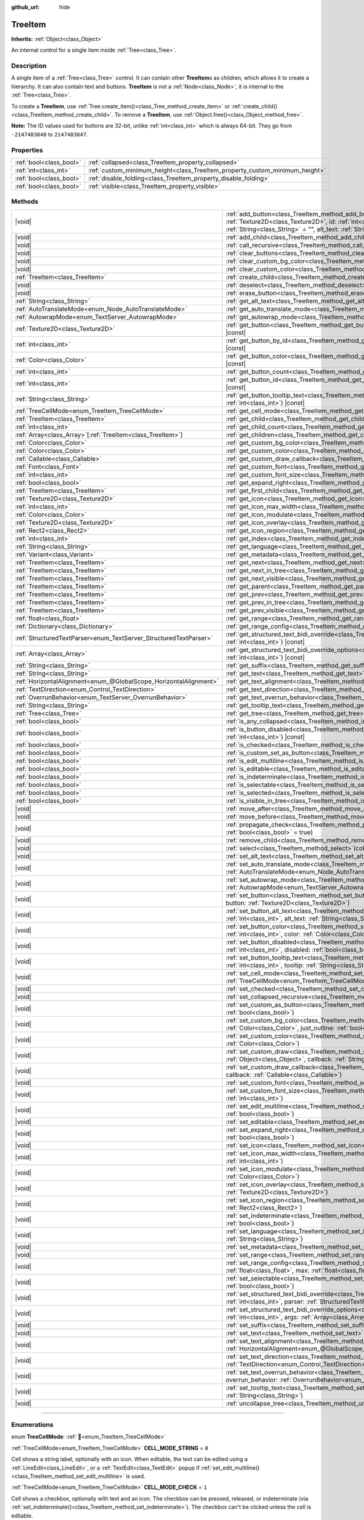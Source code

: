 :github_url: hide

.. DO NOT EDIT THIS FILE!!!
.. Generated automatically from Godot engine sources.
.. Generator: https://github.com/godotengine/godot/tree/master/doc/tools/make_rst.py.
.. XML source: https://github.com/godotengine/godot/tree/master/doc/classes/TreeItem.xml.

.. _class_TreeItem:

TreeItem
========

**Inherits:** :ref:`Object<class_Object>`

An internal control for a single item inside :ref:`Tree<class_Tree>`.

.. rst-class:: classref-introduction-group

Description
-----------

A single item of a :ref:`Tree<class_Tree>` control. It can contain other **TreeItem**\ s as children, which allows it to create a hierarchy. It can also contain text and buttons. **TreeItem** is not a :ref:`Node<class_Node>`, it is internal to the :ref:`Tree<class_Tree>`.

To create a **TreeItem**, use :ref:`Tree.create_item()<class_Tree_method_create_item>` or :ref:`create_child()<class_TreeItem_method_create_child>`. To remove a **TreeItem**, use :ref:`Object.free()<class_Object_method_free>`.

\ **Note:** The ID values used for buttons are 32-bit, unlike :ref:`int<class_int>` which is always 64-bit. They go from ``-2147483648`` to ``2147483647``.

.. rst-class:: classref-reftable-group

Properties
----------

.. table::
   :widths: auto

   +-------------------------+-----------------------------------------------------------------------------+
   | :ref:`bool<class_bool>` | :ref:`collapsed<class_TreeItem_property_collapsed>`                         |
   +-------------------------+-----------------------------------------------------------------------------+
   | :ref:`int<class_int>`   | :ref:`custom_minimum_height<class_TreeItem_property_custom_minimum_height>` |
   +-------------------------+-----------------------------------------------------------------------------+
   | :ref:`bool<class_bool>` | :ref:`disable_folding<class_TreeItem_property_disable_folding>`             |
   +-------------------------+-----------------------------------------------------------------------------+
   | :ref:`bool<class_bool>` | :ref:`visible<class_TreeItem_property_visible>`                             |
   +-------------------------+-----------------------------------------------------------------------------+

.. rst-class:: classref-reftable-group

Methods
-------

.. table::
   :widths: auto

   +-------------------------------------------------------------------+------------------------------------------------------------------------------------------------------------------------------------------------------------------------------------------------------------------------------------------------------------------------------------------------------------------+
   | |void|                                                            | :ref:`add_button<class_TreeItem_method_add_button>`\ (\ column\: :ref:`int<class_int>`, button\: :ref:`Texture2D<class_Texture2D>`, id\: :ref:`int<class_int>` = -1, disabled\: :ref:`bool<class_bool>` = false, tooltip_text\: :ref:`String<class_String>` = "", alt_text\: :ref:`String<class_String>` = ""\ ) |
   +-------------------------------------------------------------------+------------------------------------------------------------------------------------------------------------------------------------------------------------------------------------------------------------------------------------------------------------------------------------------------------------------+
   | |void|                                                            | :ref:`add_child<class_TreeItem_method_add_child>`\ (\ child\: :ref:`TreeItem<class_TreeItem>`\ )                                                                                                                                                                                                                 |
   +-------------------------------------------------------------------+------------------------------------------------------------------------------------------------------------------------------------------------------------------------------------------------------------------------------------------------------------------------------------------------------------------+
   | |void|                                                            | :ref:`call_recursive<class_TreeItem_method_call_recursive>`\ (\ method\: :ref:`StringName<class_StringName>`, ...\ ) |vararg|                                                                                                                                                                                    |
   +-------------------------------------------------------------------+------------------------------------------------------------------------------------------------------------------------------------------------------------------------------------------------------------------------------------------------------------------------------------------------------------------+
   | |void|                                                            | :ref:`clear_buttons<class_TreeItem_method_clear_buttons>`\ (\ )                                                                                                                                                                                                                                                  |
   +-------------------------------------------------------------------+------------------------------------------------------------------------------------------------------------------------------------------------------------------------------------------------------------------------------------------------------------------------------------------------------------------+
   | |void|                                                            | :ref:`clear_custom_bg_color<class_TreeItem_method_clear_custom_bg_color>`\ (\ column\: :ref:`int<class_int>`\ )                                                                                                                                                                                                  |
   +-------------------------------------------------------------------+------------------------------------------------------------------------------------------------------------------------------------------------------------------------------------------------------------------------------------------------------------------------------------------------------------------+
   | |void|                                                            | :ref:`clear_custom_color<class_TreeItem_method_clear_custom_color>`\ (\ column\: :ref:`int<class_int>`\ )                                                                                                                                                                                                        |
   +-------------------------------------------------------------------+------------------------------------------------------------------------------------------------------------------------------------------------------------------------------------------------------------------------------------------------------------------------------------------------------------------+
   | :ref:`TreeItem<class_TreeItem>`                                   | :ref:`create_child<class_TreeItem_method_create_child>`\ (\ index\: :ref:`int<class_int>` = -1\ )                                                                                                                                                                                                                |
   +-------------------------------------------------------------------+------------------------------------------------------------------------------------------------------------------------------------------------------------------------------------------------------------------------------------------------------------------------------------------------------------------+
   | |void|                                                            | :ref:`deselect<class_TreeItem_method_deselect>`\ (\ column\: :ref:`int<class_int>`\ )                                                                                                                                                                                                                            |
   +-------------------------------------------------------------------+------------------------------------------------------------------------------------------------------------------------------------------------------------------------------------------------------------------------------------------------------------------------------------------------------------------+
   | |void|                                                            | :ref:`erase_button<class_TreeItem_method_erase_button>`\ (\ column\: :ref:`int<class_int>`, button_index\: :ref:`int<class_int>`\ )                                                                                                                                                                              |
   +-------------------------------------------------------------------+------------------------------------------------------------------------------------------------------------------------------------------------------------------------------------------------------------------------------------------------------------------------------------------------------------------+
   | :ref:`String<class_String>`                                       | :ref:`get_alt_text<class_TreeItem_method_get_alt_text>`\ (\ column\: :ref:`int<class_int>`\ ) |const|                                                                                                                                                                                                            |
   +-------------------------------------------------------------------+------------------------------------------------------------------------------------------------------------------------------------------------------------------------------------------------------------------------------------------------------------------------------------------------------------------+
   | :ref:`AutoTranslateMode<enum_Node_AutoTranslateMode>`             | :ref:`get_auto_translate_mode<class_TreeItem_method_get_auto_translate_mode>`\ (\ column\: :ref:`int<class_int>`\ ) |const|                                                                                                                                                                                      |
   +-------------------------------------------------------------------+------------------------------------------------------------------------------------------------------------------------------------------------------------------------------------------------------------------------------------------------------------------------------------------------------------------+
   | :ref:`AutowrapMode<enum_TextServer_AutowrapMode>`                 | :ref:`get_autowrap_mode<class_TreeItem_method_get_autowrap_mode>`\ (\ column\: :ref:`int<class_int>`\ ) |const|                                                                                                                                                                                                  |
   +-------------------------------------------------------------------+------------------------------------------------------------------------------------------------------------------------------------------------------------------------------------------------------------------------------------------------------------------------------------------------------------------+
   | :ref:`Texture2D<class_Texture2D>`                                 | :ref:`get_button<class_TreeItem_method_get_button>`\ (\ column\: :ref:`int<class_int>`, button_index\: :ref:`int<class_int>`\ ) |const|                                                                                                                                                                          |
   +-------------------------------------------------------------------+------------------------------------------------------------------------------------------------------------------------------------------------------------------------------------------------------------------------------------------------------------------------------------------------------------------+
   | :ref:`int<class_int>`                                             | :ref:`get_button_by_id<class_TreeItem_method_get_button_by_id>`\ (\ column\: :ref:`int<class_int>`, id\: :ref:`int<class_int>`\ ) |const|                                                                                                                                                                        |
   +-------------------------------------------------------------------+------------------------------------------------------------------------------------------------------------------------------------------------------------------------------------------------------------------------------------------------------------------------------------------------------------------+
   | :ref:`Color<class_Color>`                                         | :ref:`get_button_color<class_TreeItem_method_get_button_color>`\ (\ column\: :ref:`int<class_int>`, id\: :ref:`int<class_int>`\ ) |const|                                                                                                                                                                        |
   +-------------------------------------------------------------------+------------------------------------------------------------------------------------------------------------------------------------------------------------------------------------------------------------------------------------------------------------------------------------------------------------------+
   | :ref:`int<class_int>`                                             | :ref:`get_button_count<class_TreeItem_method_get_button_count>`\ (\ column\: :ref:`int<class_int>`\ ) |const|                                                                                                                                                                                                    |
   +-------------------------------------------------------------------+------------------------------------------------------------------------------------------------------------------------------------------------------------------------------------------------------------------------------------------------------------------------------------------------------------------+
   | :ref:`int<class_int>`                                             | :ref:`get_button_id<class_TreeItem_method_get_button_id>`\ (\ column\: :ref:`int<class_int>`, button_index\: :ref:`int<class_int>`\ ) |const|                                                                                                                                                                    |
   +-------------------------------------------------------------------+------------------------------------------------------------------------------------------------------------------------------------------------------------------------------------------------------------------------------------------------------------------------------------------------------------------+
   | :ref:`String<class_String>`                                       | :ref:`get_button_tooltip_text<class_TreeItem_method_get_button_tooltip_text>`\ (\ column\: :ref:`int<class_int>`, button_index\: :ref:`int<class_int>`\ ) |const|                                                                                                                                                |
   +-------------------------------------------------------------------+------------------------------------------------------------------------------------------------------------------------------------------------------------------------------------------------------------------------------------------------------------------------------------------------------------------+
   | :ref:`TreeCellMode<enum_TreeItem_TreeCellMode>`                   | :ref:`get_cell_mode<class_TreeItem_method_get_cell_mode>`\ (\ column\: :ref:`int<class_int>`\ ) |const|                                                                                                                                                                                                          |
   +-------------------------------------------------------------------+------------------------------------------------------------------------------------------------------------------------------------------------------------------------------------------------------------------------------------------------------------------------------------------------------------------+
   | :ref:`TreeItem<class_TreeItem>`                                   | :ref:`get_child<class_TreeItem_method_get_child>`\ (\ index\: :ref:`int<class_int>`\ )                                                                                                                                                                                                                           |
   +-------------------------------------------------------------------+------------------------------------------------------------------------------------------------------------------------------------------------------------------------------------------------------------------------------------------------------------------------------------------------------------------+
   | :ref:`int<class_int>`                                             | :ref:`get_child_count<class_TreeItem_method_get_child_count>`\ (\ )                                                                                                                                                                                                                                              |
   +-------------------------------------------------------------------+------------------------------------------------------------------------------------------------------------------------------------------------------------------------------------------------------------------------------------------------------------------------------------------------------------------+
   | :ref:`Array<class_Array>`\[:ref:`TreeItem<class_TreeItem>`\]      | :ref:`get_children<class_TreeItem_method_get_children>`\ (\ )                                                                                                                                                                                                                                                    |
   +-------------------------------------------------------------------+------------------------------------------------------------------------------------------------------------------------------------------------------------------------------------------------------------------------------------------------------------------------------------------------------------------+
   | :ref:`Color<class_Color>`                                         | :ref:`get_custom_bg_color<class_TreeItem_method_get_custom_bg_color>`\ (\ column\: :ref:`int<class_int>`\ ) |const|                                                                                                                                                                                              |
   +-------------------------------------------------------------------+------------------------------------------------------------------------------------------------------------------------------------------------------------------------------------------------------------------------------------------------------------------------------------------------------------------+
   | :ref:`Color<class_Color>`                                         | :ref:`get_custom_color<class_TreeItem_method_get_custom_color>`\ (\ column\: :ref:`int<class_int>`\ ) |const|                                                                                                                                                                                                    |
   +-------------------------------------------------------------------+------------------------------------------------------------------------------------------------------------------------------------------------------------------------------------------------------------------------------------------------------------------------------------------------------------------+
   | :ref:`Callable<class_Callable>`                                   | :ref:`get_custom_draw_callback<class_TreeItem_method_get_custom_draw_callback>`\ (\ column\: :ref:`int<class_int>`\ ) |const|                                                                                                                                                                                    |
   +-------------------------------------------------------------------+------------------------------------------------------------------------------------------------------------------------------------------------------------------------------------------------------------------------------------------------------------------------------------------------------------------+
   | :ref:`Font<class_Font>`                                           | :ref:`get_custom_font<class_TreeItem_method_get_custom_font>`\ (\ column\: :ref:`int<class_int>`\ ) |const|                                                                                                                                                                                                      |
   +-------------------------------------------------------------------+------------------------------------------------------------------------------------------------------------------------------------------------------------------------------------------------------------------------------------------------------------------------------------------------------------------+
   | :ref:`int<class_int>`                                             | :ref:`get_custom_font_size<class_TreeItem_method_get_custom_font_size>`\ (\ column\: :ref:`int<class_int>`\ ) |const|                                                                                                                                                                                            |
   +-------------------------------------------------------------------+------------------------------------------------------------------------------------------------------------------------------------------------------------------------------------------------------------------------------------------------------------------------------------------------------------------+
   | :ref:`bool<class_bool>`                                           | :ref:`get_expand_right<class_TreeItem_method_get_expand_right>`\ (\ column\: :ref:`int<class_int>`\ ) |const|                                                                                                                                                                                                    |
   +-------------------------------------------------------------------+------------------------------------------------------------------------------------------------------------------------------------------------------------------------------------------------------------------------------------------------------------------------------------------------------------------+
   | :ref:`TreeItem<class_TreeItem>`                                   | :ref:`get_first_child<class_TreeItem_method_get_first_child>`\ (\ ) |const|                                                                                                                                                                                                                                      |
   +-------------------------------------------------------------------+------------------------------------------------------------------------------------------------------------------------------------------------------------------------------------------------------------------------------------------------------------------------------------------------------------------+
   | :ref:`Texture2D<class_Texture2D>`                                 | :ref:`get_icon<class_TreeItem_method_get_icon>`\ (\ column\: :ref:`int<class_int>`\ ) |const|                                                                                                                                                                                                                    |
   +-------------------------------------------------------------------+------------------------------------------------------------------------------------------------------------------------------------------------------------------------------------------------------------------------------------------------------------------------------------------------------------------+
   | :ref:`int<class_int>`                                             | :ref:`get_icon_max_width<class_TreeItem_method_get_icon_max_width>`\ (\ column\: :ref:`int<class_int>`\ ) |const|                                                                                                                                                                                                |
   +-------------------------------------------------------------------+------------------------------------------------------------------------------------------------------------------------------------------------------------------------------------------------------------------------------------------------------------------------------------------------------------------+
   | :ref:`Color<class_Color>`                                         | :ref:`get_icon_modulate<class_TreeItem_method_get_icon_modulate>`\ (\ column\: :ref:`int<class_int>`\ ) |const|                                                                                                                                                                                                  |
   +-------------------------------------------------------------------+------------------------------------------------------------------------------------------------------------------------------------------------------------------------------------------------------------------------------------------------------------------------------------------------------------------+
   | :ref:`Texture2D<class_Texture2D>`                                 | :ref:`get_icon_overlay<class_TreeItem_method_get_icon_overlay>`\ (\ column\: :ref:`int<class_int>`\ ) |const|                                                                                                                                                                                                    |
   +-------------------------------------------------------------------+------------------------------------------------------------------------------------------------------------------------------------------------------------------------------------------------------------------------------------------------------------------------------------------------------------------+
   | :ref:`Rect2<class_Rect2>`                                         | :ref:`get_icon_region<class_TreeItem_method_get_icon_region>`\ (\ column\: :ref:`int<class_int>`\ ) |const|                                                                                                                                                                                                      |
   +-------------------------------------------------------------------+------------------------------------------------------------------------------------------------------------------------------------------------------------------------------------------------------------------------------------------------------------------------------------------------------------------+
   | :ref:`int<class_int>`                                             | :ref:`get_index<class_TreeItem_method_get_index>`\ (\ )                                                                                                                                                                                                                                                          |
   +-------------------------------------------------------------------+------------------------------------------------------------------------------------------------------------------------------------------------------------------------------------------------------------------------------------------------------------------------------------------------------------------+
   | :ref:`String<class_String>`                                       | :ref:`get_language<class_TreeItem_method_get_language>`\ (\ column\: :ref:`int<class_int>`\ ) |const|                                                                                                                                                                                                            |
   +-------------------------------------------------------------------+------------------------------------------------------------------------------------------------------------------------------------------------------------------------------------------------------------------------------------------------------------------------------------------------------------------+
   | :ref:`Variant<class_Variant>`                                     | :ref:`get_metadata<class_TreeItem_method_get_metadata>`\ (\ column\: :ref:`int<class_int>`\ ) |const|                                                                                                                                                                                                            |
   +-------------------------------------------------------------------+------------------------------------------------------------------------------------------------------------------------------------------------------------------------------------------------------------------------------------------------------------------------------------------------------------------+
   | :ref:`TreeItem<class_TreeItem>`                                   | :ref:`get_next<class_TreeItem_method_get_next>`\ (\ ) |const|                                                                                                                                                                                                                                                    |
   +-------------------------------------------------------------------+------------------------------------------------------------------------------------------------------------------------------------------------------------------------------------------------------------------------------------------------------------------------------------------------------------------+
   | :ref:`TreeItem<class_TreeItem>`                                   | :ref:`get_next_in_tree<class_TreeItem_method_get_next_in_tree>`\ (\ wrap\: :ref:`bool<class_bool>` = false\ )                                                                                                                                                                                                    |
   +-------------------------------------------------------------------+------------------------------------------------------------------------------------------------------------------------------------------------------------------------------------------------------------------------------------------------------------------------------------------------------------------+
   | :ref:`TreeItem<class_TreeItem>`                                   | :ref:`get_next_visible<class_TreeItem_method_get_next_visible>`\ (\ wrap\: :ref:`bool<class_bool>` = false\ )                                                                                                                                                                                                    |
   +-------------------------------------------------------------------+------------------------------------------------------------------------------------------------------------------------------------------------------------------------------------------------------------------------------------------------------------------------------------------------------------------+
   | :ref:`TreeItem<class_TreeItem>`                                   | :ref:`get_parent<class_TreeItem_method_get_parent>`\ (\ ) |const|                                                                                                                                                                                                                                                |
   +-------------------------------------------------------------------+------------------------------------------------------------------------------------------------------------------------------------------------------------------------------------------------------------------------------------------------------------------------------------------------------------------+
   | :ref:`TreeItem<class_TreeItem>`                                   | :ref:`get_prev<class_TreeItem_method_get_prev>`\ (\ )                                                                                                                                                                                                                                                            |
   +-------------------------------------------------------------------+------------------------------------------------------------------------------------------------------------------------------------------------------------------------------------------------------------------------------------------------------------------------------------------------------------------+
   | :ref:`TreeItem<class_TreeItem>`                                   | :ref:`get_prev_in_tree<class_TreeItem_method_get_prev_in_tree>`\ (\ wrap\: :ref:`bool<class_bool>` = false\ )                                                                                                                                                                                                    |
   +-------------------------------------------------------------------+------------------------------------------------------------------------------------------------------------------------------------------------------------------------------------------------------------------------------------------------------------------------------------------------------------------+
   | :ref:`TreeItem<class_TreeItem>`                                   | :ref:`get_prev_visible<class_TreeItem_method_get_prev_visible>`\ (\ wrap\: :ref:`bool<class_bool>` = false\ )                                                                                                                                                                                                    |
   +-------------------------------------------------------------------+------------------------------------------------------------------------------------------------------------------------------------------------------------------------------------------------------------------------------------------------------------------------------------------------------------------+
   | :ref:`float<class_float>`                                         | :ref:`get_range<class_TreeItem_method_get_range>`\ (\ column\: :ref:`int<class_int>`\ ) |const|                                                                                                                                                                                                                  |
   +-------------------------------------------------------------------+------------------------------------------------------------------------------------------------------------------------------------------------------------------------------------------------------------------------------------------------------------------------------------------------------------------+
   | :ref:`Dictionary<class_Dictionary>`                               | :ref:`get_range_config<class_TreeItem_method_get_range_config>`\ (\ column\: :ref:`int<class_int>`\ )                                                                                                                                                                                                            |
   +-------------------------------------------------------------------+------------------------------------------------------------------------------------------------------------------------------------------------------------------------------------------------------------------------------------------------------------------------------------------------------------------+
   | :ref:`StructuredTextParser<enum_TextServer_StructuredTextParser>` | :ref:`get_structured_text_bidi_override<class_TreeItem_method_get_structured_text_bidi_override>`\ (\ column\: :ref:`int<class_int>`\ ) |const|                                                                                                                                                                  |
   +-------------------------------------------------------------------+------------------------------------------------------------------------------------------------------------------------------------------------------------------------------------------------------------------------------------------------------------------------------------------------------------------+
   | :ref:`Array<class_Array>`                                         | :ref:`get_structured_text_bidi_override_options<class_TreeItem_method_get_structured_text_bidi_override_options>`\ (\ column\: :ref:`int<class_int>`\ ) |const|                                                                                                                                                  |
   +-------------------------------------------------------------------+------------------------------------------------------------------------------------------------------------------------------------------------------------------------------------------------------------------------------------------------------------------------------------------------------------------+
   | :ref:`String<class_String>`                                       | :ref:`get_suffix<class_TreeItem_method_get_suffix>`\ (\ column\: :ref:`int<class_int>`\ ) |const|                                                                                                                                                                                                                |
   +-------------------------------------------------------------------+------------------------------------------------------------------------------------------------------------------------------------------------------------------------------------------------------------------------------------------------------------------------------------------------------------------+
   | :ref:`String<class_String>`                                       | :ref:`get_text<class_TreeItem_method_get_text>`\ (\ column\: :ref:`int<class_int>`\ ) |const|                                                                                                                                                                                                                    |
   +-------------------------------------------------------------------+------------------------------------------------------------------------------------------------------------------------------------------------------------------------------------------------------------------------------------------------------------------------------------------------------------------+
   | :ref:`HorizontalAlignment<enum_@GlobalScope_HorizontalAlignment>` | :ref:`get_text_alignment<class_TreeItem_method_get_text_alignment>`\ (\ column\: :ref:`int<class_int>`\ ) |const|                                                                                                                                                                                                |
   +-------------------------------------------------------------------+------------------------------------------------------------------------------------------------------------------------------------------------------------------------------------------------------------------------------------------------------------------------------------------------------------------+
   | :ref:`TextDirection<enum_Control_TextDirection>`                  | :ref:`get_text_direction<class_TreeItem_method_get_text_direction>`\ (\ column\: :ref:`int<class_int>`\ ) |const|                                                                                                                                                                                                |
   +-------------------------------------------------------------------+------------------------------------------------------------------------------------------------------------------------------------------------------------------------------------------------------------------------------------------------------------------------------------------------------------------+
   | :ref:`OverrunBehavior<enum_TextServer_OverrunBehavior>`           | :ref:`get_text_overrun_behavior<class_TreeItem_method_get_text_overrun_behavior>`\ (\ column\: :ref:`int<class_int>`\ ) |const|                                                                                                                                                                                  |
   +-------------------------------------------------------------------+------------------------------------------------------------------------------------------------------------------------------------------------------------------------------------------------------------------------------------------------------------------------------------------------------------------+
   | :ref:`String<class_String>`                                       | :ref:`get_tooltip_text<class_TreeItem_method_get_tooltip_text>`\ (\ column\: :ref:`int<class_int>`\ ) |const|                                                                                                                                                                                                    |
   +-------------------------------------------------------------------+------------------------------------------------------------------------------------------------------------------------------------------------------------------------------------------------------------------------------------------------------------------------------------------------------------------+
   | :ref:`Tree<class_Tree>`                                           | :ref:`get_tree<class_TreeItem_method_get_tree>`\ (\ ) |const|                                                                                                                                                                                                                                                    |
   +-------------------------------------------------------------------+------------------------------------------------------------------------------------------------------------------------------------------------------------------------------------------------------------------------------------------------------------------------------------------------------------------+
   | :ref:`bool<class_bool>`                                           | :ref:`is_any_collapsed<class_TreeItem_method_is_any_collapsed>`\ (\ only_visible\: :ref:`bool<class_bool>` = false\ )                                                                                                                                                                                            |
   +-------------------------------------------------------------------+------------------------------------------------------------------------------------------------------------------------------------------------------------------------------------------------------------------------------------------------------------------------------------------------------------------+
   | :ref:`bool<class_bool>`                                           | :ref:`is_button_disabled<class_TreeItem_method_is_button_disabled>`\ (\ column\: :ref:`int<class_int>`, button_index\: :ref:`int<class_int>`\ ) |const|                                                                                                                                                          |
   +-------------------------------------------------------------------+------------------------------------------------------------------------------------------------------------------------------------------------------------------------------------------------------------------------------------------------------------------------------------------------------------------+
   | :ref:`bool<class_bool>`                                           | :ref:`is_checked<class_TreeItem_method_is_checked>`\ (\ column\: :ref:`int<class_int>`\ ) |const|                                                                                                                                                                                                                |
   +-------------------------------------------------------------------+------------------------------------------------------------------------------------------------------------------------------------------------------------------------------------------------------------------------------------------------------------------------------------------------------------------+
   | :ref:`bool<class_bool>`                                           | :ref:`is_custom_set_as_button<class_TreeItem_method_is_custom_set_as_button>`\ (\ column\: :ref:`int<class_int>`\ ) |const|                                                                                                                                                                                      |
   +-------------------------------------------------------------------+------------------------------------------------------------------------------------------------------------------------------------------------------------------------------------------------------------------------------------------------------------------------------------------------------------------+
   | :ref:`bool<class_bool>`                                           | :ref:`is_edit_multiline<class_TreeItem_method_is_edit_multiline>`\ (\ column\: :ref:`int<class_int>`\ ) |const|                                                                                                                                                                                                  |
   +-------------------------------------------------------------------+------------------------------------------------------------------------------------------------------------------------------------------------------------------------------------------------------------------------------------------------------------------------------------------------------------------+
   | :ref:`bool<class_bool>`                                           | :ref:`is_editable<class_TreeItem_method_is_editable>`\ (\ column\: :ref:`int<class_int>`\ )                                                                                                                                                                                                                      |
   +-------------------------------------------------------------------+------------------------------------------------------------------------------------------------------------------------------------------------------------------------------------------------------------------------------------------------------------------------------------------------------------------+
   | :ref:`bool<class_bool>`                                           | :ref:`is_indeterminate<class_TreeItem_method_is_indeterminate>`\ (\ column\: :ref:`int<class_int>`\ ) |const|                                                                                                                                                                                                    |
   +-------------------------------------------------------------------+------------------------------------------------------------------------------------------------------------------------------------------------------------------------------------------------------------------------------------------------------------------------------------------------------------------+
   | :ref:`bool<class_bool>`                                           | :ref:`is_selectable<class_TreeItem_method_is_selectable>`\ (\ column\: :ref:`int<class_int>`\ ) |const|                                                                                                                                                                                                          |
   +-------------------------------------------------------------------+------------------------------------------------------------------------------------------------------------------------------------------------------------------------------------------------------------------------------------------------------------------------------------------------------------------+
   | :ref:`bool<class_bool>`                                           | :ref:`is_selected<class_TreeItem_method_is_selected>`\ (\ column\: :ref:`int<class_int>`\ )                                                                                                                                                                                                                      |
   +-------------------------------------------------------------------+------------------------------------------------------------------------------------------------------------------------------------------------------------------------------------------------------------------------------------------------------------------------------------------------------------------+
   | :ref:`bool<class_bool>`                                           | :ref:`is_visible_in_tree<class_TreeItem_method_is_visible_in_tree>`\ (\ ) |const|                                                                                                                                                                                                                                |
   +-------------------------------------------------------------------+------------------------------------------------------------------------------------------------------------------------------------------------------------------------------------------------------------------------------------------------------------------------------------------------------------------+
   | |void|                                                            | :ref:`move_after<class_TreeItem_method_move_after>`\ (\ item\: :ref:`TreeItem<class_TreeItem>`\ )                                                                                                                                                                                                                |
   +-------------------------------------------------------------------+------------------------------------------------------------------------------------------------------------------------------------------------------------------------------------------------------------------------------------------------------------------------------------------------------------------+
   | |void|                                                            | :ref:`move_before<class_TreeItem_method_move_before>`\ (\ item\: :ref:`TreeItem<class_TreeItem>`\ )                                                                                                                                                                                                              |
   +-------------------------------------------------------------------+------------------------------------------------------------------------------------------------------------------------------------------------------------------------------------------------------------------------------------------------------------------------------------------------------------------+
   | |void|                                                            | :ref:`propagate_check<class_TreeItem_method_propagate_check>`\ (\ column\: :ref:`int<class_int>`, emit_signal\: :ref:`bool<class_bool>` = true\ )                                                                                                                                                                |
   +-------------------------------------------------------------------+------------------------------------------------------------------------------------------------------------------------------------------------------------------------------------------------------------------------------------------------------------------------------------------------------------------+
   | |void|                                                            | :ref:`remove_child<class_TreeItem_method_remove_child>`\ (\ child\: :ref:`TreeItem<class_TreeItem>`\ )                                                                                                                                                                                                           |
   +-------------------------------------------------------------------+------------------------------------------------------------------------------------------------------------------------------------------------------------------------------------------------------------------------------------------------------------------------------------------------------------------+
   | |void|                                                            | :ref:`select<class_TreeItem_method_select>`\ (\ column\: :ref:`int<class_int>`\ )                                                                                                                                                                                                                                |
   +-------------------------------------------------------------------+------------------------------------------------------------------------------------------------------------------------------------------------------------------------------------------------------------------------------------------------------------------------------------------------------------------+
   | |void|                                                            | :ref:`set_alt_text<class_TreeItem_method_set_alt_text>`\ (\ column\: :ref:`int<class_int>`, text\: :ref:`String<class_String>`\ )                                                                                                                                                                                |
   +-------------------------------------------------------------------+------------------------------------------------------------------------------------------------------------------------------------------------------------------------------------------------------------------------------------------------------------------------------------------------------------------+
   | |void|                                                            | :ref:`set_auto_translate_mode<class_TreeItem_method_set_auto_translate_mode>`\ (\ column\: :ref:`int<class_int>`, mode\: :ref:`AutoTranslateMode<enum_Node_AutoTranslateMode>`\ )                                                                                                                                |
   +-------------------------------------------------------------------+------------------------------------------------------------------------------------------------------------------------------------------------------------------------------------------------------------------------------------------------------------------------------------------------------------------+
   | |void|                                                            | :ref:`set_autowrap_mode<class_TreeItem_method_set_autowrap_mode>`\ (\ column\: :ref:`int<class_int>`, autowrap_mode\: :ref:`AutowrapMode<enum_TextServer_AutowrapMode>`\ )                                                                                                                                       |
   +-------------------------------------------------------------------+------------------------------------------------------------------------------------------------------------------------------------------------------------------------------------------------------------------------------------------------------------------------------------------------------------------+
   | |void|                                                            | :ref:`set_button<class_TreeItem_method_set_button>`\ (\ column\: :ref:`int<class_int>`, button_index\: :ref:`int<class_int>`, button\: :ref:`Texture2D<class_Texture2D>`\ )                                                                                                                                      |
   +-------------------------------------------------------------------+------------------------------------------------------------------------------------------------------------------------------------------------------------------------------------------------------------------------------------------------------------------------------------------------------------------+
   | |void|                                                            | :ref:`set_button_alt_text<class_TreeItem_method_set_button_alt_text>`\ (\ column\: :ref:`int<class_int>`, button_index\: :ref:`int<class_int>`, alt_text\: :ref:`String<class_String>`\ )                                                                                                                        |
   +-------------------------------------------------------------------+------------------------------------------------------------------------------------------------------------------------------------------------------------------------------------------------------------------------------------------------------------------------------------------------------------------+
   | |void|                                                            | :ref:`set_button_color<class_TreeItem_method_set_button_color>`\ (\ column\: :ref:`int<class_int>`, button_index\: :ref:`int<class_int>`, color\: :ref:`Color<class_Color>`\ )                                                                                                                                   |
   +-------------------------------------------------------------------+------------------------------------------------------------------------------------------------------------------------------------------------------------------------------------------------------------------------------------------------------------------------------------------------------------------+
   | |void|                                                            | :ref:`set_button_disabled<class_TreeItem_method_set_button_disabled>`\ (\ column\: :ref:`int<class_int>`, button_index\: :ref:`int<class_int>`, disabled\: :ref:`bool<class_bool>`\ )                                                                                                                            |
   +-------------------------------------------------------------------+------------------------------------------------------------------------------------------------------------------------------------------------------------------------------------------------------------------------------------------------------------------------------------------------------------------+
   | |void|                                                            | :ref:`set_button_tooltip_text<class_TreeItem_method_set_button_tooltip_text>`\ (\ column\: :ref:`int<class_int>`, button_index\: :ref:`int<class_int>`, tooltip\: :ref:`String<class_String>`\ )                                                                                                                 |
   +-------------------------------------------------------------------+------------------------------------------------------------------------------------------------------------------------------------------------------------------------------------------------------------------------------------------------------------------------------------------------------------------+
   | |void|                                                            | :ref:`set_cell_mode<class_TreeItem_method_set_cell_mode>`\ (\ column\: :ref:`int<class_int>`, mode\: :ref:`TreeCellMode<enum_TreeItem_TreeCellMode>`\ )                                                                                                                                                          |
   +-------------------------------------------------------------------+------------------------------------------------------------------------------------------------------------------------------------------------------------------------------------------------------------------------------------------------------------------------------------------------------------------+
   | |void|                                                            | :ref:`set_checked<class_TreeItem_method_set_checked>`\ (\ column\: :ref:`int<class_int>`, checked\: :ref:`bool<class_bool>`\ )                                                                                                                                                                                   |
   +-------------------------------------------------------------------+------------------------------------------------------------------------------------------------------------------------------------------------------------------------------------------------------------------------------------------------------------------------------------------------------------------+
   | |void|                                                            | :ref:`set_collapsed_recursive<class_TreeItem_method_set_collapsed_recursive>`\ (\ enable\: :ref:`bool<class_bool>`\ )                                                                                                                                                                                            |
   +-------------------------------------------------------------------+------------------------------------------------------------------------------------------------------------------------------------------------------------------------------------------------------------------------------------------------------------------------------------------------------------------+
   | |void|                                                            | :ref:`set_custom_as_button<class_TreeItem_method_set_custom_as_button>`\ (\ column\: :ref:`int<class_int>`, enable\: :ref:`bool<class_bool>`\ )                                                                                                                                                                  |
   +-------------------------------------------------------------------+------------------------------------------------------------------------------------------------------------------------------------------------------------------------------------------------------------------------------------------------------------------------------------------------------------------+
   | |void|                                                            | :ref:`set_custom_bg_color<class_TreeItem_method_set_custom_bg_color>`\ (\ column\: :ref:`int<class_int>`, color\: :ref:`Color<class_Color>`, just_outline\: :ref:`bool<class_bool>` = false\ )                                                                                                                   |
   +-------------------------------------------------------------------+------------------------------------------------------------------------------------------------------------------------------------------------------------------------------------------------------------------------------------------------------------------------------------------------------------------+
   | |void|                                                            | :ref:`set_custom_color<class_TreeItem_method_set_custom_color>`\ (\ column\: :ref:`int<class_int>`, color\: :ref:`Color<class_Color>`\ )                                                                                                                                                                         |
   +-------------------------------------------------------------------+------------------------------------------------------------------------------------------------------------------------------------------------------------------------------------------------------------------------------------------------------------------------------------------------------------------+
   | |void|                                                            | :ref:`set_custom_draw<class_TreeItem_method_set_custom_draw>`\ (\ column\: :ref:`int<class_int>`, object\: :ref:`Object<class_Object>`, callback\: :ref:`StringName<class_StringName>`\ )                                                                                                                        |
   +-------------------------------------------------------------------+------------------------------------------------------------------------------------------------------------------------------------------------------------------------------------------------------------------------------------------------------------------------------------------------------------------+
   | |void|                                                            | :ref:`set_custom_draw_callback<class_TreeItem_method_set_custom_draw_callback>`\ (\ column\: :ref:`int<class_int>`, callback\: :ref:`Callable<class_Callable>`\ )                                                                                                                                                |
   +-------------------------------------------------------------------+------------------------------------------------------------------------------------------------------------------------------------------------------------------------------------------------------------------------------------------------------------------------------------------------------------------+
   | |void|                                                            | :ref:`set_custom_font<class_TreeItem_method_set_custom_font>`\ (\ column\: :ref:`int<class_int>`, font\: :ref:`Font<class_Font>`\ )                                                                                                                                                                              |
   +-------------------------------------------------------------------+------------------------------------------------------------------------------------------------------------------------------------------------------------------------------------------------------------------------------------------------------------------------------------------------------------------+
   | |void|                                                            | :ref:`set_custom_font_size<class_TreeItem_method_set_custom_font_size>`\ (\ column\: :ref:`int<class_int>`, font_size\: :ref:`int<class_int>`\ )                                                                                                                                                                 |
   +-------------------------------------------------------------------+------------------------------------------------------------------------------------------------------------------------------------------------------------------------------------------------------------------------------------------------------------------------------------------------------------------+
   | |void|                                                            | :ref:`set_edit_multiline<class_TreeItem_method_set_edit_multiline>`\ (\ column\: :ref:`int<class_int>`, multiline\: :ref:`bool<class_bool>`\ )                                                                                                                                                                   |
   +-------------------------------------------------------------------+------------------------------------------------------------------------------------------------------------------------------------------------------------------------------------------------------------------------------------------------------------------------------------------------------------------+
   | |void|                                                            | :ref:`set_editable<class_TreeItem_method_set_editable>`\ (\ column\: :ref:`int<class_int>`, enabled\: :ref:`bool<class_bool>`\ )                                                                                                                                                                                 |
   +-------------------------------------------------------------------+------------------------------------------------------------------------------------------------------------------------------------------------------------------------------------------------------------------------------------------------------------------------------------------------------------------+
   | |void|                                                            | :ref:`set_expand_right<class_TreeItem_method_set_expand_right>`\ (\ column\: :ref:`int<class_int>`, enable\: :ref:`bool<class_bool>`\ )                                                                                                                                                                          |
   +-------------------------------------------------------------------+------------------------------------------------------------------------------------------------------------------------------------------------------------------------------------------------------------------------------------------------------------------------------------------------------------------+
   | |void|                                                            | :ref:`set_icon<class_TreeItem_method_set_icon>`\ (\ column\: :ref:`int<class_int>`, texture\: :ref:`Texture2D<class_Texture2D>`\ )                                                                                                                                                                               |
   +-------------------------------------------------------------------+------------------------------------------------------------------------------------------------------------------------------------------------------------------------------------------------------------------------------------------------------------------------------------------------------------------+
   | |void|                                                            | :ref:`set_icon_max_width<class_TreeItem_method_set_icon_max_width>`\ (\ column\: :ref:`int<class_int>`, width\: :ref:`int<class_int>`\ )                                                                                                                                                                         |
   +-------------------------------------------------------------------+------------------------------------------------------------------------------------------------------------------------------------------------------------------------------------------------------------------------------------------------------------------------------------------------------------------+
   | |void|                                                            | :ref:`set_icon_modulate<class_TreeItem_method_set_icon_modulate>`\ (\ column\: :ref:`int<class_int>`, modulate\: :ref:`Color<class_Color>`\ )                                                                                                                                                                    |
   +-------------------------------------------------------------------+------------------------------------------------------------------------------------------------------------------------------------------------------------------------------------------------------------------------------------------------------------------------------------------------------------------+
   | |void|                                                            | :ref:`set_icon_overlay<class_TreeItem_method_set_icon_overlay>`\ (\ column\: :ref:`int<class_int>`, texture\: :ref:`Texture2D<class_Texture2D>`\ )                                                                                                                                                               |
   +-------------------------------------------------------------------+------------------------------------------------------------------------------------------------------------------------------------------------------------------------------------------------------------------------------------------------------------------------------------------------------------------+
   | |void|                                                            | :ref:`set_icon_region<class_TreeItem_method_set_icon_region>`\ (\ column\: :ref:`int<class_int>`, region\: :ref:`Rect2<class_Rect2>`\ )                                                                                                                                                                          |
   +-------------------------------------------------------------------+------------------------------------------------------------------------------------------------------------------------------------------------------------------------------------------------------------------------------------------------------------------------------------------------------------------+
   | |void|                                                            | :ref:`set_indeterminate<class_TreeItem_method_set_indeterminate>`\ (\ column\: :ref:`int<class_int>`, indeterminate\: :ref:`bool<class_bool>`\ )                                                                                                                                                                 |
   +-------------------------------------------------------------------+------------------------------------------------------------------------------------------------------------------------------------------------------------------------------------------------------------------------------------------------------------------------------------------------------------------+
   | |void|                                                            | :ref:`set_language<class_TreeItem_method_set_language>`\ (\ column\: :ref:`int<class_int>`, language\: :ref:`String<class_String>`\ )                                                                                                                                                                            |
   +-------------------------------------------------------------------+------------------------------------------------------------------------------------------------------------------------------------------------------------------------------------------------------------------------------------------------------------------------------------------------------------------+
   | |void|                                                            | :ref:`set_metadata<class_TreeItem_method_set_metadata>`\ (\ column\: :ref:`int<class_int>`, meta\: :ref:`Variant<class_Variant>`\ )                                                                                                                                                                              |
   +-------------------------------------------------------------------+------------------------------------------------------------------------------------------------------------------------------------------------------------------------------------------------------------------------------------------------------------------------------------------------------------------+
   | |void|                                                            | :ref:`set_range<class_TreeItem_method_set_range>`\ (\ column\: :ref:`int<class_int>`, value\: :ref:`float<class_float>`\ )                                                                                                                                                                                       |
   +-------------------------------------------------------------------+------------------------------------------------------------------------------------------------------------------------------------------------------------------------------------------------------------------------------------------------------------------------------------------------------------------+
   | |void|                                                            | :ref:`set_range_config<class_TreeItem_method_set_range_config>`\ (\ column\: :ref:`int<class_int>`, min\: :ref:`float<class_float>`, max\: :ref:`float<class_float>`, step\: :ref:`float<class_float>`, expr\: :ref:`bool<class_bool>` = false\ )                                                                |
   +-------------------------------------------------------------------+------------------------------------------------------------------------------------------------------------------------------------------------------------------------------------------------------------------------------------------------------------------------------------------------------------------+
   | |void|                                                            | :ref:`set_selectable<class_TreeItem_method_set_selectable>`\ (\ column\: :ref:`int<class_int>`, selectable\: :ref:`bool<class_bool>`\ )                                                                                                                                                                          |
   +-------------------------------------------------------------------+------------------------------------------------------------------------------------------------------------------------------------------------------------------------------------------------------------------------------------------------------------------------------------------------------------------+
   | |void|                                                            | :ref:`set_structured_text_bidi_override<class_TreeItem_method_set_structured_text_bidi_override>`\ (\ column\: :ref:`int<class_int>`, parser\: :ref:`StructuredTextParser<enum_TextServer_StructuredTextParser>`\ )                                                                                              |
   +-------------------------------------------------------------------+------------------------------------------------------------------------------------------------------------------------------------------------------------------------------------------------------------------------------------------------------------------------------------------------------------------+
   | |void|                                                            | :ref:`set_structured_text_bidi_override_options<class_TreeItem_method_set_structured_text_bidi_override_options>`\ (\ column\: :ref:`int<class_int>`, args\: :ref:`Array<class_Array>`\ )                                                                                                                        |
   +-------------------------------------------------------------------+------------------------------------------------------------------------------------------------------------------------------------------------------------------------------------------------------------------------------------------------------------------------------------------------------------------+
   | |void|                                                            | :ref:`set_suffix<class_TreeItem_method_set_suffix>`\ (\ column\: :ref:`int<class_int>`, text\: :ref:`String<class_String>`\ )                                                                                                                                                                                    |
   +-------------------------------------------------------------------+------------------------------------------------------------------------------------------------------------------------------------------------------------------------------------------------------------------------------------------------------------------------------------------------------------------+
   | |void|                                                            | :ref:`set_text<class_TreeItem_method_set_text>`\ (\ column\: :ref:`int<class_int>`, text\: :ref:`String<class_String>`\ )                                                                                                                                                                                        |
   +-------------------------------------------------------------------+------------------------------------------------------------------------------------------------------------------------------------------------------------------------------------------------------------------------------------------------------------------------------------------------------------------+
   | |void|                                                            | :ref:`set_text_alignment<class_TreeItem_method_set_text_alignment>`\ (\ column\: :ref:`int<class_int>`, text_alignment\: :ref:`HorizontalAlignment<enum_@GlobalScope_HorizontalAlignment>`\ )                                                                                                                    |
   +-------------------------------------------------------------------+------------------------------------------------------------------------------------------------------------------------------------------------------------------------------------------------------------------------------------------------------------------------------------------------------------------+
   | |void|                                                            | :ref:`set_text_direction<class_TreeItem_method_set_text_direction>`\ (\ column\: :ref:`int<class_int>`, direction\: :ref:`TextDirection<enum_Control_TextDirection>`\ )                                                                                                                                          |
   +-------------------------------------------------------------------+------------------------------------------------------------------------------------------------------------------------------------------------------------------------------------------------------------------------------------------------------------------------------------------------------------------+
   | |void|                                                            | :ref:`set_text_overrun_behavior<class_TreeItem_method_set_text_overrun_behavior>`\ (\ column\: :ref:`int<class_int>`, overrun_behavior\: :ref:`OverrunBehavior<enum_TextServer_OverrunBehavior>`\ )                                                                                                              |
   +-------------------------------------------------------------------+------------------------------------------------------------------------------------------------------------------------------------------------------------------------------------------------------------------------------------------------------------------------------------------------------------------+
   | |void|                                                            | :ref:`set_tooltip_text<class_TreeItem_method_set_tooltip_text>`\ (\ column\: :ref:`int<class_int>`, tooltip\: :ref:`String<class_String>`\ )                                                                                                                                                                     |
   +-------------------------------------------------------------------+------------------------------------------------------------------------------------------------------------------------------------------------------------------------------------------------------------------------------------------------------------------------------------------------------------------+
   | |void|                                                            | :ref:`uncollapse_tree<class_TreeItem_method_uncollapse_tree>`\ (\ )                                                                                                                                                                                                                                              |
   +-------------------------------------------------------------------+------------------------------------------------------------------------------------------------------------------------------------------------------------------------------------------------------------------------------------------------------------------------------------------------------------------+

.. rst-class:: classref-section-separator

----

.. rst-class:: classref-descriptions-group

Enumerations
------------

.. _enum_TreeItem_TreeCellMode:

.. rst-class:: classref-enumeration

enum **TreeCellMode**: :ref:`🔗<enum_TreeItem_TreeCellMode>`

.. _class_TreeItem_constant_CELL_MODE_STRING:

.. rst-class:: classref-enumeration-constant

:ref:`TreeCellMode<enum_TreeItem_TreeCellMode>` **CELL_MODE_STRING** = ``0``

Cell shows a string label, optionally with an icon. When editable, the text can be edited using a :ref:`LineEdit<class_LineEdit>`, or a :ref:`TextEdit<class_TextEdit>` popup if :ref:`set_edit_multiline()<class_TreeItem_method_set_edit_multiline>` is used.

.. _class_TreeItem_constant_CELL_MODE_CHECK:

.. rst-class:: classref-enumeration-constant

:ref:`TreeCellMode<enum_TreeItem_TreeCellMode>` **CELL_MODE_CHECK** = ``1``

Cell shows a checkbox, optionally with text and an icon. The checkbox can be pressed, released, or indeterminate (via :ref:`set_indeterminate()<class_TreeItem_method_set_indeterminate>`). The checkbox can't be clicked unless the cell is editable.

.. _class_TreeItem_constant_CELL_MODE_RANGE:

.. rst-class:: classref-enumeration-constant

:ref:`TreeCellMode<enum_TreeItem_TreeCellMode>` **CELL_MODE_RANGE** = ``2``

Cell shows a numeric range. When editable, it can be edited using a range slider. Use :ref:`set_range()<class_TreeItem_method_set_range>` to set the value and :ref:`set_range_config()<class_TreeItem_method_set_range_config>` to configure the range.

This cell can also be used in a text dropdown mode when you assign a text with :ref:`set_text()<class_TreeItem_method_set_text>`. Separate options with a comma, e.g. ``"Option1,Option2,Option3"``.

.. _class_TreeItem_constant_CELL_MODE_ICON:

.. rst-class:: classref-enumeration-constant

:ref:`TreeCellMode<enum_TreeItem_TreeCellMode>` **CELL_MODE_ICON** = ``3``

Cell shows an icon. It can't be edited nor display text. The icon is always centered within the cell.

.. _class_TreeItem_constant_CELL_MODE_CUSTOM:

.. rst-class:: classref-enumeration-constant

:ref:`TreeCellMode<enum_TreeItem_TreeCellMode>` **CELL_MODE_CUSTOM** = ``4``

Cell shows as a clickable button. It will display an arrow similar to :ref:`OptionButton<class_OptionButton>`, but doesn't feature a dropdown (for that you can use :ref:`CELL_MODE_RANGE<class_TreeItem_constant_CELL_MODE_RANGE>`). Clicking the button emits the :ref:`Tree.item_edited<class_Tree_signal_item_edited>` signal. The button is flat by default, you can use :ref:`set_custom_as_button()<class_TreeItem_method_set_custom_as_button>` to display it with a :ref:`StyleBox<class_StyleBox>`.

This mode also supports custom drawing using :ref:`set_custom_draw_callback()<class_TreeItem_method_set_custom_draw_callback>`.

.. rst-class:: classref-section-separator

----

.. rst-class:: classref-descriptions-group

Property Descriptions
---------------------

.. _class_TreeItem_property_collapsed:

.. rst-class:: classref-property

:ref:`bool<class_bool>` **collapsed** :ref:`🔗<class_TreeItem_property_collapsed>`

.. rst-class:: classref-property-setget

- |void| **set_collapsed**\ (\ value\: :ref:`bool<class_bool>`\ )
- :ref:`bool<class_bool>` **is_collapsed**\ (\ )

If ``true``, the TreeItem is collapsed.

.. rst-class:: classref-item-separator

----

.. _class_TreeItem_property_custom_minimum_height:

.. rst-class:: classref-property

:ref:`int<class_int>` **custom_minimum_height** :ref:`🔗<class_TreeItem_property_custom_minimum_height>`

.. rst-class:: classref-property-setget

- |void| **set_custom_minimum_height**\ (\ value\: :ref:`int<class_int>`\ )
- :ref:`int<class_int>` **get_custom_minimum_height**\ (\ )

The custom minimum height.

.. rst-class:: classref-item-separator

----

.. _class_TreeItem_property_disable_folding:

.. rst-class:: classref-property

:ref:`bool<class_bool>` **disable_folding** :ref:`🔗<class_TreeItem_property_disable_folding>`

.. rst-class:: classref-property-setget

- |void| **set_disable_folding**\ (\ value\: :ref:`bool<class_bool>`\ )
- :ref:`bool<class_bool>` **is_folding_disabled**\ (\ )

If ``true``, folding is disabled for this TreeItem.

.. rst-class:: classref-item-separator

----

.. _class_TreeItem_property_visible:

.. rst-class:: classref-property

:ref:`bool<class_bool>` **visible** :ref:`🔗<class_TreeItem_property_visible>`

.. rst-class:: classref-property-setget

- |void| **set_visible**\ (\ value\: :ref:`bool<class_bool>`\ )
- :ref:`bool<class_bool>` **is_visible**\ (\ )

If ``true``, the **TreeItem** is visible (default).

Note that if a **TreeItem** is set to not be visible, none of its children will be visible either.

.. rst-class:: classref-section-separator

----

.. rst-class:: classref-descriptions-group

Method Descriptions
-------------------

.. _class_TreeItem_method_add_button:

.. rst-class:: classref-method

|void| **add_button**\ (\ column\: :ref:`int<class_int>`, button\: :ref:`Texture2D<class_Texture2D>`, id\: :ref:`int<class_int>` = -1, disabled\: :ref:`bool<class_bool>` = false, tooltip_text\: :ref:`String<class_String>` = "", alt_text\: :ref:`String<class_String>` = ""\ ) :ref:`🔗<class_TreeItem_method_add_button>`

Adds a button with :ref:`Texture2D<class_Texture2D>` ``button`` to the end of the cell at column ``column``. The ``id`` is used to identify the button in the according :ref:`Tree.button_clicked<class_Tree_signal_button_clicked>` signal and can be different from the buttons index. If not specified, the next available index is used, which may be retrieved by calling :ref:`get_button_count()<class_TreeItem_method_get_button_count>` immediately before this method. Optionally, the button can be ``disabled`` and have a ``tooltip_text``. ``alt_text`` is used as the button description for assistive apps.

.. rst-class:: classref-item-separator

----

.. _class_TreeItem_method_add_child:

.. rst-class:: classref-method

|void| **add_child**\ (\ child\: :ref:`TreeItem<class_TreeItem>`\ ) :ref:`🔗<class_TreeItem_method_add_child>`

Adds a previously unparented **TreeItem** as a direct child of this one. The ``child`` item must not be a part of any :ref:`Tree<class_Tree>` or parented to any **TreeItem**. See also :ref:`remove_child()<class_TreeItem_method_remove_child>`.

.. rst-class:: classref-item-separator

----

.. _class_TreeItem_method_call_recursive:

.. rst-class:: classref-method

|void| **call_recursive**\ (\ method\: :ref:`StringName<class_StringName>`, ...\ ) |vararg| :ref:`🔗<class_TreeItem_method_call_recursive>`

Calls the ``method`` on the actual TreeItem and its children recursively. Pass parameters as a comma separated list.

.. rst-class:: classref-item-separator

----

.. _class_TreeItem_method_clear_buttons:

.. rst-class:: classref-method

|void| **clear_buttons**\ (\ ) :ref:`🔗<class_TreeItem_method_clear_buttons>`

Removes all buttons from all columns of this item.

.. rst-class:: classref-item-separator

----

.. _class_TreeItem_method_clear_custom_bg_color:

.. rst-class:: classref-method

|void| **clear_custom_bg_color**\ (\ column\: :ref:`int<class_int>`\ ) :ref:`🔗<class_TreeItem_method_clear_custom_bg_color>`

Resets the background color for the given column to default.

.. rst-class:: classref-item-separator

----

.. _class_TreeItem_method_clear_custom_color:

.. rst-class:: classref-method

|void| **clear_custom_color**\ (\ column\: :ref:`int<class_int>`\ ) :ref:`🔗<class_TreeItem_method_clear_custom_color>`

Resets the color for the given column to default.

.. rst-class:: classref-item-separator

----

.. _class_TreeItem_method_create_child:

.. rst-class:: classref-method

:ref:`TreeItem<class_TreeItem>` **create_child**\ (\ index\: :ref:`int<class_int>` = -1\ ) :ref:`🔗<class_TreeItem_method_create_child>`

Creates an item and adds it as a child.

The new item will be inserted as position ``index`` (the default value ``-1`` means the last position), or it will be the last child if ``index`` is higher than the child count.

.. rst-class:: classref-item-separator

----

.. _class_TreeItem_method_deselect:

.. rst-class:: classref-method

|void| **deselect**\ (\ column\: :ref:`int<class_int>`\ ) :ref:`🔗<class_TreeItem_method_deselect>`

Deselects the given column.

.. rst-class:: classref-item-separator

----

.. _class_TreeItem_method_erase_button:

.. rst-class:: classref-method

|void| **erase_button**\ (\ column\: :ref:`int<class_int>`, button_index\: :ref:`int<class_int>`\ ) :ref:`🔗<class_TreeItem_method_erase_button>`

Removes the button at index ``button_index`` in column ``column``.

.. rst-class:: classref-item-separator

----

.. _class_TreeItem_method_get_alt_text:

.. rst-class:: classref-method

:ref:`String<class_String>` **get_alt_text**\ (\ column\: :ref:`int<class_int>`\ ) |const| :ref:`🔗<class_TreeItem_method_get_alt_text>`

Returns the given column's alternative text.

.. rst-class:: classref-item-separator

----

.. _class_TreeItem_method_get_auto_translate_mode:

.. rst-class:: classref-method

:ref:`AutoTranslateMode<enum_Node_AutoTranslateMode>` **get_auto_translate_mode**\ (\ column\: :ref:`int<class_int>`\ ) |const| :ref:`🔗<class_TreeItem_method_get_auto_translate_mode>`

Returns the column's auto translate mode.

.. rst-class:: classref-item-separator

----

.. _class_TreeItem_method_get_autowrap_mode:

.. rst-class:: classref-method

:ref:`AutowrapMode<enum_TextServer_AutowrapMode>` **get_autowrap_mode**\ (\ column\: :ref:`int<class_int>`\ ) |const| :ref:`🔗<class_TreeItem_method_get_autowrap_mode>`

Returns the text autowrap mode in the given ``column``. By default it is :ref:`TextServer.AUTOWRAP_OFF<class_TextServer_constant_AUTOWRAP_OFF>`.

.. rst-class:: classref-item-separator

----

.. _class_TreeItem_method_get_button:

.. rst-class:: classref-method

:ref:`Texture2D<class_Texture2D>` **get_button**\ (\ column\: :ref:`int<class_int>`, button_index\: :ref:`int<class_int>`\ ) |const| :ref:`🔗<class_TreeItem_method_get_button>`

Returns the :ref:`Texture2D<class_Texture2D>` of the button at index ``button_index`` in column ``column``.

.. rst-class:: classref-item-separator

----

.. _class_TreeItem_method_get_button_by_id:

.. rst-class:: classref-method

:ref:`int<class_int>` **get_button_by_id**\ (\ column\: :ref:`int<class_int>`, id\: :ref:`int<class_int>`\ ) |const| :ref:`🔗<class_TreeItem_method_get_button_by_id>`

Returns the button index if there is a button with ID ``id`` in column ``column``, otherwise returns -1.

.. rst-class:: classref-item-separator

----

.. _class_TreeItem_method_get_button_color:

.. rst-class:: classref-method

:ref:`Color<class_Color>` **get_button_color**\ (\ column\: :ref:`int<class_int>`, id\: :ref:`int<class_int>`\ ) |const| :ref:`🔗<class_TreeItem_method_get_button_color>`

Returns the color of the button with ID ``id`` in column ``column``. If the specified button does not exist, returns :ref:`Color.BLACK<class_Color_constant_BLACK>`.

.. rst-class:: classref-item-separator

----

.. _class_TreeItem_method_get_button_count:

.. rst-class:: classref-method

:ref:`int<class_int>` **get_button_count**\ (\ column\: :ref:`int<class_int>`\ ) |const| :ref:`🔗<class_TreeItem_method_get_button_count>`

Returns the number of buttons in column ``column``.

.. rst-class:: classref-item-separator

----

.. _class_TreeItem_method_get_button_id:

.. rst-class:: classref-method

:ref:`int<class_int>` **get_button_id**\ (\ column\: :ref:`int<class_int>`, button_index\: :ref:`int<class_int>`\ ) |const| :ref:`🔗<class_TreeItem_method_get_button_id>`

Returns the ID for the button at index ``button_index`` in column ``column``.

.. rst-class:: classref-item-separator

----

.. _class_TreeItem_method_get_button_tooltip_text:

.. rst-class:: classref-method

:ref:`String<class_String>` **get_button_tooltip_text**\ (\ column\: :ref:`int<class_int>`, button_index\: :ref:`int<class_int>`\ ) |const| :ref:`🔗<class_TreeItem_method_get_button_tooltip_text>`

Returns the tooltip text for the button at index ``button_index`` in column ``column``.

.. rst-class:: classref-item-separator

----

.. _class_TreeItem_method_get_cell_mode:

.. rst-class:: classref-method

:ref:`TreeCellMode<enum_TreeItem_TreeCellMode>` **get_cell_mode**\ (\ column\: :ref:`int<class_int>`\ ) |const| :ref:`🔗<class_TreeItem_method_get_cell_mode>`

Returns the column's cell mode.

.. rst-class:: classref-item-separator

----

.. _class_TreeItem_method_get_child:

.. rst-class:: classref-method

:ref:`TreeItem<class_TreeItem>` **get_child**\ (\ index\: :ref:`int<class_int>`\ ) :ref:`🔗<class_TreeItem_method_get_child>`

Returns a child item by its ``index`` (see :ref:`get_child_count()<class_TreeItem_method_get_child_count>`). This method is often used for iterating all children of an item.

Negative indices access the children from the last one.

.. rst-class:: classref-item-separator

----

.. _class_TreeItem_method_get_child_count:

.. rst-class:: classref-method

:ref:`int<class_int>` **get_child_count**\ (\ ) :ref:`🔗<class_TreeItem_method_get_child_count>`

Returns the number of child items.

.. rst-class:: classref-item-separator

----

.. _class_TreeItem_method_get_children:

.. rst-class:: classref-method

:ref:`Array<class_Array>`\[:ref:`TreeItem<class_TreeItem>`\] **get_children**\ (\ ) :ref:`🔗<class_TreeItem_method_get_children>`

Returns an array of references to the item's children.

.. rst-class:: classref-item-separator

----

.. _class_TreeItem_method_get_custom_bg_color:

.. rst-class:: classref-method

:ref:`Color<class_Color>` **get_custom_bg_color**\ (\ column\: :ref:`int<class_int>`\ ) |const| :ref:`🔗<class_TreeItem_method_get_custom_bg_color>`

Returns the custom background color of column ``column``.

.. rst-class:: classref-item-separator

----

.. _class_TreeItem_method_get_custom_color:

.. rst-class:: classref-method

:ref:`Color<class_Color>` **get_custom_color**\ (\ column\: :ref:`int<class_int>`\ ) |const| :ref:`🔗<class_TreeItem_method_get_custom_color>`

Returns the custom color of column ``column``.

.. rst-class:: classref-item-separator

----

.. _class_TreeItem_method_get_custom_draw_callback:

.. rst-class:: classref-method

:ref:`Callable<class_Callable>` **get_custom_draw_callback**\ (\ column\: :ref:`int<class_int>`\ ) |const| :ref:`🔗<class_TreeItem_method_get_custom_draw_callback>`

Returns the custom callback of column ``column``.

.. rst-class:: classref-item-separator

----

.. _class_TreeItem_method_get_custom_font:

.. rst-class:: classref-method

:ref:`Font<class_Font>` **get_custom_font**\ (\ column\: :ref:`int<class_int>`\ ) |const| :ref:`🔗<class_TreeItem_method_get_custom_font>`

Returns custom font used to draw text in the column ``column``.

.. rst-class:: classref-item-separator

----

.. _class_TreeItem_method_get_custom_font_size:

.. rst-class:: classref-method

:ref:`int<class_int>` **get_custom_font_size**\ (\ column\: :ref:`int<class_int>`\ ) |const| :ref:`🔗<class_TreeItem_method_get_custom_font_size>`

Returns custom font size used to draw text in the column ``column``.

.. rst-class:: classref-item-separator

----

.. _class_TreeItem_method_get_expand_right:

.. rst-class:: classref-method

:ref:`bool<class_bool>` **get_expand_right**\ (\ column\: :ref:`int<class_int>`\ ) |const| :ref:`🔗<class_TreeItem_method_get_expand_right>`

Returns ``true`` if ``expand_right`` is set.

.. rst-class:: classref-item-separator

----

.. _class_TreeItem_method_get_first_child:

.. rst-class:: classref-method

:ref:`TreeItem<class_TreeItem>` **get_first_child**\ (\ ) |const| :ref:`🔗<class_TreeItem_method_get_first_child>`

Returns the TreeItem's first child.

.. rst-class:: classref-item-separator

----

.. _class_TreeItem_method_get_icon:

.. rst-class:: classref-method

:ref:`Texture2D<class_Texture2D>` **get_icon**\ (\ column\: :ref:`int<class_int>`\ ) |const| :ref:`🔗<class_TreeItem_method_get_icon>`

Returns the given column's icon :ref:`Texture2D<class_Texture2D>`. Error if no icon is set.

.. rst-class:: classref-item-separator

----

.. _class_TreeItem_method_get_icon_max_width:

.. rst-class:: classref-method

:ref:`int<class_int>` **get_icon_max_width**\ (\ column\: :ref:`int<class_int>`\ ) |const| :ref:`🔗<class_TreeItem_method_get_icon_max_width>`

Returns the maximum allowed width of the icon in the given ``column``.

.. rst-class:: classref-item-separator

----

.. _class_TreeItem_method_get_icon_modulate:

.. rst-class:: classref-method

:ref:`Color<class_Color>` **get_icon_modulate**\ (\ column\: :ref:`int<class_int>`\ ) |const| :ref:`🔗<class_TreeItem_method_get_icon_modulate>`

Returns the :ref:`Color<class_Color>` modulating the column's icon.

.. rst-class:: classref-item-separator

----

.. _class_TreeItem_method_get_icon_overlay:

.. rst-class:: classref-method

:ref:`Texture2D<class_Texture2D>` **get_icon_overlay**\ (\ column\: :ref:`int<class_int>`\ ) |const| :ref:`🔗<class_TreeItem_method_get_icon_overlay>`

Returns the given column's icon overlay :ref:`Texture2D<class_Texture2D>`.

.. rst-class:: classref-item-separator

----

.. _class_TreeItem_method_get_icon_region:

.. rst-class:: classref-method

:ref:`Rect2<class_Rect2>` **get_icon_region**\ (\ column\: :ref:`int<class_int>`\ ) |const| :ref:`🔗<class_TreeItem_method_get_icon_region>`

Returns the icon :ref:`Texture2D<class_Texture2D>` region as :ref:`Rect2<class_Rect2>`.

.. rst-class:: classref-item-separator

----

.. _class_TreeItem_method_get_index:

.. rst-class:: classref-method

:ref:`int<class_int>` **get_index**\ (\ ) :ref:`🔗<class_TreeItem_method_get_index>`

Returns the node's order in the tree. For example, if called on the first child item the position is ``0``.

.. rst-class:: classref-item-separator

----

.. _class_TreeItem_method_get_language:

.. rst-class:: classref-method

:ref:`String<class_String>` **get_language**\ (\ column\: :ref:`int<class_int>`\ ) |const| :ref:`🔗<class_TreeItem_method_get_language>`

Returns item's text language code.

.. rst-class:: classref-item-separator

----

.. _class_TreeItem_method_get_metadata:

.. rst-class:: classref-method

:ref:`Variant<class_Variant>` **get_metadata**\ (\ column\: :ref:`int<class_int>`\ ) |const| :ref:`🔗<class_TreeItem_method_get_metadata>`

Returns the metadata value that was set for the given column using :ref:`set_metadata()<class_TreeItem_method_set_metadata>`.

.. rst-class:: classref-item-separator

----

.. _class_TreeItem_method_get_next:

.. rst-class:: classref-method

:ref:`TreeItem<class_TreeItem>` **get_next**\ (\ ) |const| :ref:`🔗<class_TreeItem_method_get_next>`

Returns the next sibling TreeItem in the tree or a ``null`` object if there is none.

.. rst-class:: classref-item-separator

----

.. _class_TreeItem_method_get_next_in_tree:

.. rst-class:: classref-method

:ref:`TreeItem<class_TreeItem>` **get_next_in_tree**\ (\ wrap\: :ref:`bool<class_bool>` = false\ ) :ref:`🔗<class_TreeItem_method_get_next_in_tree>`

Returns the next TreeItem in the tree (in the context of a depth-first search) or a ``null`` object if there is none.

If ``wrap`` is enabled, the method will wrap around to the first element in the tree when called on the last element, otherwise it returns ``null``.

.. rst-class:: classref-item-separator

----

.. _class_TreeItem_method_get_next_visible:

.. rst-class:: classref-method

:ref:`TreeItem<class_TreeItem>` **get_next_visible**\ (\ wrap\: :ref:`bool<class_bool>` = false\ ) :ref:`🔗<class_TreeItem_method_get_next_visible>`

Returns the next visible TreeItem in the tree (in the context of a depth-first search) or a ``null`` object if there is none.

If ``wrap`` is enabled, the method will wrap around to the first visible element in the tree when called on the last visible element, otherwise it returns ``null``.

.. rst-class:: classref-item-separator

----

.. _class_TreeItem_method_get_parent:

.. rst-class:: classref-method

:ref:`TreeItem<class_TreeItem>` **get_parent**\ (\ ) |const| :ref:`🔗<class_TreeItem_method_get_parent>`

Returns the parent TreeItem or a ``null`` object if there is none.

.. rst-class:: classref-item-separator

----

.. _class_TreeItem_method_get_prev:

.. rst-class:: classref-method

:ref:`TreeItem<class_TreeItem>` **get_prev**\ (\ ) :ref:`🔗<class_TreeItem_method_get_prev>`

Returns the previous sibling TreeItem in the tree or a ``null`` object if there is none.

.. rst-class:: classref-item-separator

----

.. _class_TreeItem_method_get_prev_in_tree:

.. rst-class:: classref-method

:ref:`TreeItem<class_TreeItem>` **get_prev_in_tree**\ (\ wrap\: :ref:`bool<class_bool>` = false\ ) :ref:`🔗<class_TreeItem_method_get_prev_in_tree>`

Returns the previous TreeItem in the tree (in the context of a depth-first search) or a ``null`` object if there is none.

If ``wrap`` is enabled, the method will wrap around to the last element in the tree when called on the first visible element, otherwise it returns ``null``.

.. rst-class:: classref-item-separator

----

.. _class_TreeItem_method_get_prev_visible:

.. rst-class:: classref-method

:ref:`TreeItem<class_TreeItem>` **get_prev_visible**\ (\ wrap\: :ref:`bool<class_bool>` = false\ ) :ref:`🔗<class_TreeItem_method_get_prev_visible>`

Returns the previous visible sibling TreeItem in the tree (in the context of a depth-first search) or a ``null`` object if there is none.

If ``wrap`` is enabled, the method will wrap around to the last visible element in the tree when called on the first visible element, otherwise it returns ``null``.

.. rst-class:: classref-item-separator

----

.. _class_TreeItem_method_get_range:

.. rst-class:: classref-method

:ref:`float<class_float>` **get_range**\ (\ column\: :ref:`int<class_int>`\ ) |const| :ref:`🔗<class_TreeItem_method_get_range>`

Returns the value of a :ref:`CELL_MODE_RANGE<class_TreeItem_constant_CELL_MODE_RANGE>` column.

.. rst-class:: classref-item-separator

----

.. _class_TreeItem_method_get_range_config:

.. rst-class:: classref-method

:ref:`Dictionary<class_Dictionary>` **get_range_config**\ (\ column\: :ref:`int<class_int>`\ ) :ref:`🔗<class_TreeItem_method_get_range_config>`

Returns a dictionary containing the range parameters for a given column. The keys are "min", "max", "step", and "expr".

.. rst-class:: classref-item-separator

----

.. _class_TreeItem_method_get_structured_text_bidi_override:

.. rst-class:: classref-method

:ref:`StructuredTextParser<enum_TextServer_StructuredTextParser>` **get_structured_text_bidi_override**\ (\ column\: :ref:`int<class_int>`\ ) |const| :ref:`🔗<class_TreeItem_method_get_structured_text_bidi_override>`

Returns the BiDi algorithm override set for this cell.

.. rst-class:: classref-item-separator

----

.. _class_TreeItem_method_get_structured_text_bidi_override_options:

.. rst-class:: classref-method

:ref:`Array<class_Array>` **get_structured_text_bidi_override_options**\ (\ column\: :ref:`int<class_int>`\ ) |const| :ref:`🔗<class_TreeItem_method_get_structured_text_bidi_override_options>`

Returns the additional BiDi options set for this cell.

.. rst-class:: classref-item-separator

----

.. _class_TreeItem_method_get_suffix:

.. rst-class:: classref-method

:ref:`String<class_String>` **get_suffix**\ (\ column\: :ref:`int<class_int>`\ ) |const| :ref:`🔗<class_TreeItem_method_get_suffix>`

Gets the suffix string shown after the column value.

.. rst-class:: classref-item-separator

----

.. _class_TreeItem_method_get_text:

.. rst-class:: classref-method

:ref:`String<class_String>` **get_text**\ (\ column\: :ref:`int<class_int>`\ ) |const| :ref:`🔗<class_TreeItem_method_get_text>`

Returns the given column's text.

.. rst-class:: classref-item-separator

----

.. _class_TreeItem_method_get_text_alignment:

.. rst-class:: classref-method

:ref:`HorizontalAlignment<enum_@GlobalScope_HorizontalAlignment>` **get_text_alignment**\ (\ column\: :ref:`int<class_int>`\ ) |const| :ref:`🔗<class_TreeItem_method_get_text_alignment>`

Returns the given column's text alignment.

.. rst-class:: classref-item-separator

----

.. _class_TreeItem_method_get_text_direction:

.. rst-class:: classref-method

:ref:`TextDirection<enum_Control_TextDirection>` **get_text_direction**\ (\ column\: :ref:`int<class_int>`\ ) |const| :ref:`🔗<class_TreeItem_method_get_text_direction>`

Returns item's text base writing direction.

.. rst-class:: classref-item-separator

----

.. _class_TreeItem_method_get_text_overrun_behavior:

.. rst-class:: classref-method

:ref:`OverrunBehavior<enum_TextServer_OverrunBehavior>` **get_text_overrun_behavior**\ (\ column\: :ref:`int<class_int>`\ ) |const| :ref:`🔗<class_TreeItem_method_get_text_overrun_behavior>`

Returns the clipping behavior when the text exceeds the item's bounding rectangle in the given ``column``. By default it is :ref:`TextServer.OVERRUN_TRIM_ELLIPSIS<class_TextServer_constant_OVERRUN_TRIM_ELLIPSIS>`.

.. rst-class:: classref-item-separator

----

.. _class_TreeItem_method_get_tooltip_text:

.. rst-class:: classref-method

:ref:`String<class_String>` **get_tooltip_text**\ (\ column\: :ref:`int<class_int>`\ ) |const| :ref:`🔗<class_TreeItem_method_get_tooltip_text>`

Returns the given column's tooltip text.

.. rst-class:: classref-item-separator

----

.. _class_TreeItem_method_get_tree:

.. rst-class:: classref-method

:ref:`Tree<class_Tree>` **get_tree**\ (\ ) |const| :ref:`🔗<class_TreeItem_method_get_tree>`

Returns the :ref:`Tree<class_Tree>` that owns this TreeItem.

.. rst-class:: classref-item-separator

----

.. _class_TreeItem_method_is_any_collapsed:

.. rst-class:: classref-method

:ref:`bool<class_bool>` **is_any_collapsed**\ (\ only_visible\: :ref:`bool<class_bool>` = false\ ) :ref:`🔗<class_TreeItem_method_is_any_collapsed>`

Returns ``true`` if this **TreeItem**, or any of its descendants, is collapsed.

If ``only_visible`` is ``true`` it ignores non-visible **TreeItem**\ s.

.. rst-class:: classref-item-separator

----

.. _class_TreeItem_method_is_button_disabled:

.. rst-class:: classref-method

:ref:`bool<class_bool>` **is_button_disabled**\ (\ column\: :ref:`int<class_int>`, button_index\: :ref:`int<class_int>`\ ) |const| :ref:`🔗<class_TreeItem_method_is_button_disabled>`

Returns ``true`` if the button at index ``button_index`` for the given ``column`` is disabled.

.. rst-class:: classref-item-separator

----

.. _class_TreeItem_method_is_checked:

.. rst-class:: classref-method

:ref:`bool<class_bool>` **is_checked**\ (\ column\: :ref:`int<class_int>`\ ) |const| :ref:`🔗<class_TreeItem_method_is_checked>`

Returns ``true`` if the given ``column`` is checked.

.. rst-class:: classref-item-separator

----

.. _class_TreeItem_method_is_custom_set_as_button:

.. rst-class:: classref-method

:ref:`bool<class_bool>` **is_custom_set_as_button**\ (\ column\: :ref:`int<class_int>`\ ) |const| :ref:`🔗<class_TreeItem_method_is_custom_set_as_button>`

Returns ``true`` if the cell was made into a button with :ref:`set_custom_as_button()<class_TreeItem_method_set_custom_as_button>`.

.. rst-class:: classref-item-separator

----

.. _class_TreeItem_method_is_edit_multiline:

.. rst-class:: classref-method

:ref:`bool<class_bool>` **is_edit_multiline**\ (\ column\: :ref:`int<class_int>`\ ) |const| :ref:`🔗<class_TreeItem_method_is_edit_multiline>`

Returns ``true`` if the given ``column`` is multiline editable.

.. rst-class:: classref-item-separator

----

.. _class_TreeItem_method_is_editable:

.. rst-class:: classref-method

:ref:`bool<class_bool>` **is_editable**\ (\ column\: :ref:`int<class_int>`\ ) :ref:`🔗<class_TreeItem_method_is_editable>`

Returns ``true`` if the given ``column`` is editable.

.. rst-class:: classref-item-separator

----

.. _class_TreeItem_method_is_indeterminate:

.. rst-class:: classref-method

:ref:`bool<class_bool>` **is_indeterminate**\ (\ column\: :ref:`int<class_int>`\ ) |const| :ref:`🔗<class_TreeItem_method_is_indeterminate>`

Returns ``true`` if the given ``column`` is indeterminate.

.. rst-class:: classref-item-separator

----

.. _class_TreeItem_method_is_selectable:

.. rst-class:: classref-method

:ref:`bool<class_bool>` **is_selectable**\ (\ column\: :ref:`int<class_int>`\ ) |const| :ref:`🔗<class_TreeItem_method_is_selectable>`

Returns ``true`` if the given ``column`` is selectable.

.. rst-class:: classref-item-separator

----

.. _class_TreeItem_method_is_selected:

.. rst-class:: classref-method

:ref:`bool<class_bool>` **is_selected**\ (\ column\: :ref:`int<class_int>`\ ) :ref:`🔗<class_TreeItem_method_is_selected>`

Returns ``true`` if the given ``column`` is selected.

.. rst-class:: classref-item-separator

----

.. _class_TreeItem_method_is_visible_in_tree:

.. rst-class:: classref-method

:ref:`bool<class_bool>` **is_visible_in_tree**\ (\ ) |const| :ref:`🔗<class_TreeItem_method_is_visible_in_tree>`

Returns ``true`` if :ref:`visible<class_TreeItem_property_visible>` is ``true`` and all its ancestors are also visible.

.. rst-class:: classref-item-separator

----

.. _class_TreeItem_method_move_after:

.. rst-class:: classref-method

|void| **move_after**\ (\ item\: :ref:`TreeItem<class_TreeItem>`\ ) :ref:`🔗<class_TreeItem_method_move_after>`

Moves this TreeItem right after the given ``item``.

\ **Note:** You can't move to the root or move the root.

.. rst-class:: classref-item-separator

----

.. _class_TreeItem_method_move_before:

.. rst-class:: classref-method

|void| **move_before**\ (\ item\: :ref:`TreeItem<class_TreeItem>`\ ) :ref:`🔗<class_TreeItem_method_move_before>`

Moves this TreeItem right before the given ``item``.

\ **Note:** You can't move to the root or move the root.

.. rst-class:: classref-item-separator

----

.. _class_TreeItem_method_propagate_check:

.. rst-class:: classref-method

|void| **propagate_check**\ (\ column\: :ref:`int<class_int>`, emit_signal\: :ref:`bool<class_bool>` = true\ ) :ref:`🔗<class_TreeItem_method_propagate_check>`

Propagates this item's checked status to its children and parents for the given ``column``. It is possible to process the items affected by this method call by connecting to :ref:`Tree.check_propagated_to_item<class_Tree_signal_check_propagated_to_item>`. The order that the items affected will be processed is as follows: the item invoking this method, children of that item, and finally parents of that item. If ``emit_signal`` is ``false``, then :ref:`Tree.check_propagated_to_item<class_Tree_signal_check_propagated_to_item>` will not be emitted.

.. rst-class:: classref-item-separator

----

.. _class_TreeItem_method_remove_child:

.. rst-class:: classref-method

|void| **remove_child**\ (\ child\: :ref:`TreeItem<class_TreeItem>`\ ) :ref:`🔗<class_TreeItem_method_remove_child>`

Removes the given child **TreeItem** and all its children from the :ref:`Tree<class_Tree>`. Note that it doesn't free the item from memory, so it can be reused later (see :ref:`add_child()<class_TreeItem_method_add_child>`). To completely remove a **TreeItem** use :ref:`Object.free()<class_Object_method_free>`.

\ **Note:** If you want to move a child from one :ref:`Tree<class_Tree>` to another, then instead of removing and adding it manually you can use :ref:`move_before()<class_TreeItem_method_move_before>` or :ref:`move_after()<class_TreeItem_method_move_after>`.

.. rst-class:: classref-item-separator

----

.. _class_TreeItem_method_select:

.. rst-class:: classref-method

|void| **select**\ (\ column\: :ref:`int<class_int>`\ ) :ref:`🔗<class_TreeItem_method_select>`

Selects the given ``column``.

.. rst-class:: classref-item-separator

----

.. _class_TreeItem_method_set_alt_text:

.. rst-class:: classref-method

|void| **set_alt_text**\ (\ column\: :ref:`int<class_int>`, text\: :ref:`String<class_String>`\ ) :ref:`🔗<class_TreeItem_method_set_alt_text>`

Sets the given column's alternative (description) text for assistive apps.

.. rst-class:: classref-item-separator

----

.. _class_TreeItem_method_set_auto_translate_mode:

.. rst-class:: classref-method

|void| **set_auto_translate_mode**\ (\ column\: :ref:`int<class_int>`, mode\: :ref:`AutoTranslateMode<enum_Node_AutoTranslateMode>`\ ) :ref:`🔗<class_TreeItem_method_set_auto_translate_mode>`

Sets the given column's auto translate mode to ``mode``.

All columns use :ref:`Node.AUTO_TRANSLATE_MODE_INHERIT<class_Node_constant_AUTO_TRANSLATE_MODE_INHERIT>` by default, which uses the same auto translate mode as the :ref:`Tree<class_Tree>` itself.

.. rst-class:: classref-item-separator

----

.. _class_TreeItem_method_set_autowrap_mode:

.. rst-class:: classref-method

|void| **set_autowrap_mode**\ (\ column\: :ref:`int<class_int>`, autowrap_mode\: :ref:`AutowrapMode<enum_TextServer_AutowrapMode>`\ ) :ref:`🔗<class_TreeItem_method_set_autowrap_mode>`

Sets the autowrap mode in the given ``column``. If set to something other than :ref:`TextServer.AUTOWRAP_OFF<class_TextServer_constant_AUTOWRAP_OFF>`, the text gets wrapped inside the cell's bounding rectangle.

.. rst-class:: classref-item-separator

----

.. _class_TreeItem_method_set_button:

.. rst-class:: classref-method

|void| **set_button**\ (\ column\: :ref:`int<class_int>`, button_index\: :ref:`int<class_int>`, button\: :ref:`Texture2D<class_Texture2D>`\ ) :ref:`🔗<class_TreeItem_method_set_button>`

Sets the given column's button :ref:`Texture2D<class_Texture2D>` at index ``button_index`` to ``button``.

.. rst-class:: classref-item-separator

----

.. _class_TreeItem_method_set_button_alt_text:

.. rst-class:: classref-method

|void| **set_button_alt_text**\ (\ column\: :ref:`int<class_int>`, button_index\: :ref:`int<class_int>`, alt_text\: :ref:`String<class_String>`\ ) :ref:`🔗<class_TreeItem_method_set_button_alt_text>`

Sets the given column's button alternative text (description) at index ``button_index`` for assistive apps.

.. rst-class:: classref-item-separator

----

.. _class_TreeItem_method_set_button_color:

.. rst-class:: classref-method

|void| **set_button_color**\ (\ column\: :ref:`int<class_int>`, button_index\: :ref:`int<class_int>`, color\: :ref:`Color<class_Color>`\ ) :ref:`🔗<class_TreeItem_method_set_button_color>`

Sets the given column's button color at index ``button_index`` to ``color``.

.. rst-class:: classref-item-separator

----

.. _class_TreeItem_method_set_button_disabled:

.. rst-class:: classref-method

|void| **set_button_disabled**\ (\ column\: :ref:`int<class_int>`, button_index\: :ref:`int<class_int>`, disabled\: :ref:`bool<class_bool>`\ ) :ref:`🔗<class_TreeItem_method_set_button_disabled>`

If ``true``, disables the button at index ``button_index`` in the given ``column``.

.. rst-class:: classref-item-separator

----

.. _class_TreeItem_method_set_button_tooltip_text:

.. rst-class:: classref-method

|void| **set_button_tooltip_text**\ (\ column\: :ref:`int<class_int>`, button_index\: :ref:`int<class_int>`, tooltip\: :ref:`String<class_String>`\ ) :ref:`🔗<class_TreeItem_method_set_button_tooltip_text>`

Sets the tooltip text for the button at index ``button_index`` in the given ``column``.

.. rst-class:: classref-item-separator

----

.. _class_TreeItem_method_set_cell_mode:

.. rst-class:: classref-method

|void| **set_cell_mode**\ (\ column\: :ref:`int<class_int>`, mode\: :ref:`TreeCellMode<enum_TreeItem_TreeCellMode>`\ ) :ref:`🔗<class_TreeItem_method_set_cell_mode>`

Sets the given column's cell mode to ``mode``. This determines how the cell is displayed and edited. See :ref:`TreeCellMode<enum_TreeItem_TreeCellMode>` constants for details.

.. rst-class:: classref-item-separator

----

.. _class_TreeItem_method_set_checked:

.. rst-class:: classref-method

|void| **set_checked**\ (\ column\: :ref:`int<class_int>`, checked\: :ref:`bool<class_bool>`\ ) :ref:`🔗<class_TreeItem_method_set_checked>`

If ``checked`` is ``true``, the given ``column`` is checked. Clears column's indeterminate status.

.. rst-class:: classref-item-separator

----

.. _class_TreeItem_method_set_collapsed_recursive:

.. rst-class:: classref-method

|void| **set_collapsed_recursive**\ (\ enable\: :ref:`bool<class_bool>`\ ) :ref:`🔗<class_TreeItem_method_set_collapsed_recursive>`

Collapses or uncollapses this **TreeItem** and all the descendants of this item.

.. rst-class:: classref-item-separator

----

.. _class_TreeItem_method_set_custom_as_button:

.. rst-class:: classref-method

|void| **set_custom_as_button**\ (\ column\: :ref:`int<class_int>`, enable\: :ref:`bool<class_bool>`\ ) :ref:`🔗<class_TreeItem_method_set_custom_as_button>`

Makes a cell with :ref:`CELL_MODE_CUSTOM<class_TreeItem_constant_CELL_MODE_CUSTOM>` display as a non-flat button with a :ref:`StyleBox<class_StyleBox>`.

.. rst-class:: classref-item-separator

----

.. _class_TreeItem_method_set_custom_bg_color:

.. rst-class:: classref-method

|void| **set_custom_bg_color**\ (\ column\: :ref:`int<class_int>`, color\: :ref:`Color<class_Color>`, just_outline\: :ref:`bool<class_bool>` = false\ ) :ref:`🔗<class_TreeItem_method_set_custom_bg_color>`

Sets the given column's custom background color and whether to just use it as an outline.

.. rst-class:: classref-item-separator

----

.. _class_TreeItem_method_set_custom_color:

.. rst-class:: classref-method

|void| **set_custom_color**\ (\ column\: :ref:`int<class_int>`, color\: :ref:`Color<class_Color>`\ ) :ref:`🔗<class_TreeItem_method_set_custom_color>`

Sets the given column's custom color.

.. rst-class:: classref-item-separator

----

.. _class_TreeItem_method_set_custom_draw:

.. rst-class:: classref-method

|void| **set_custom_draw**\ (\ column\: :ref:`int<class_int>`, object\: :ref:`Object<class_Object>`, callback\: :ref:`StringName<class_StringName>`\ ) :ref:`🔗<class_TreeItem_method_set_custom_draw>`

**Deprecated:** Use :ref:`set_custom_draw_callback()<class_TreeItem_method_set_custom_draw_callback>` instead.

Sets the given column's custom draw callback to the ``callback`` method on ``object``.

The method named ``callback`` should accept two arguments: the **TreeItem** that is drawn and its position and size as a :ref:`Rect2<class_Rect2>`.

.. rst-class:: classref-item-separator

----

.. _class_TreeItem_method_set_custom_draw_callback:

.. rst-class:: classref-method

|void| **set_custom_draw_callback**\ (\ column\: :ref:`int<class_int>`, callback\: :ref:`Callable<class_Callable>`\ ) :ref:`🔗<class_TreeItem_method_set_custom_draw_callback>`

Sets the given column's custom draw callback. Use an empty :ref:`Callable<class_Callable>` (``Callable()``) to clear the custom callback. The cell has to be in :ref:`CELL_MODE_CUSTOM<class_TreeItem_constant_CELL_MODE_CUSTOM>` to use this feature.

The ``callback`` should accept two arguments: the **TreeItem** that is drawn and its position and size as a :ref:`Rect2<class_Rect2>`.

.. rst-class:: classref-item-separator

----

.. _class_TreeItem_method_set_custom_font:

.. rst-class:: classref-method

|void| **set_custom_font**\ (\ column\: :ref:`int<class_int>`, font\: :ref:`Font<class_Font>`\ ) :ref:`🔗<class_TreeItem_method_set_custom_font>`

Sets custom font used to draw text in the given ``column``.

.. rst-class:: classref-item-separator

----

.. _class_TreeItem_method_set_custom_font_size:

.. rst-class:: classref-method

|void| **set_custom_font_size**\ (\ column\: :ref:`int<class_int>`, font_size\: :ref:`int<class_int>`\ ) :ref:`🔗<class_TreeItem_method_set_custom_font_size>`

Sets custom font size used to draw text in the given ``column``.

.. rst-class:: classref-item-separator

----

.. _class_TreeItem_method_set_edit_multiline:

.. rst-class:: classref-method

|void| **set_edit_multiline**\ (\ column\: :ref:`int<class_int>`, multiline\: :ref:`bool<class_bool>`\ ) :ref:`🔗<class_TreeItem_method_set_edit_multiline>`

If ``multiline`` is ``true``, the given ``column`` is multiline editable.

\ **Note:** This option only affects the type of control (:ref:`LineEdit<class_LineEdit>` or :ref:`TextEdit<class_TextEdit>`) that appears when editing the column. You can set multiline values with :ref:`set_text()<class_TreeItem_method_set_text>` even if the column is not multiline editable.

.. rst-class:: classref-item-separator

----

.. _class_TreeItem_method_set_editable:

.. rst-class:: classref-method

|void| **set_editable**\ (\ column\: :ref:`int<class_int>`, enabled\: :ref:`bool<class_bool>`\ ) :ref:`🔗<class_TreeItem_method_set_editable>`

If ``enabled`` is ``true``, the given ``column`` is editable.

.. rst-class:: classref-item-separator

----

.. _class_TreeItem_method_set_expand_right:

.. rst-class:: classref-method

|void| **set_expand_right**\ (\ column\: :ref:`int<class_int>`, enable\: :ref:`bool<class_bool>`\ ) :ref:`🔗<class_TreeItem_method_set_expand_right>`

If ``enable`` is ``true``, the given ``column`` is expanded to the right.

.. rst-class:: classref-item-separator

----

.. _class_TreeItem_method_set_icon:

.. rst-class:: classref-method

|void| **set_icon**\ (\ column\: :ref:`int<class_int>`, texture\: :ref:`Texture2D<class_Texture2D>`\ ) :ref:`🔗<class_TreeItem_method_set_icon>`

Sets the given cell's icon :ref:`Texture2D<class_Texture2D>`. If the cell is in :ref:`CELL_MODE_ICON<class_TreeItem_constant_CELL_MODE_ICON>` mode, the icon is displayed in the center of the cell. Otherwise, the icon is displayed before the cell's text. :ref:`CELL_MODE_RANGE<class_TreeItem_constant_CELL_MODE_RANGE>` does not display an icon.

.. rst-class:: classref-item-separator

----

.. _class_TreeItem_method_set_icon_max_width:

.. rst-class:: classref-method

|void| **set_icon_max_width**\ (\ column\: :ref:`int<class_int>`, width\: :ref:`int<class_int>`\ ) :ref:`🔗<class_TreeItem_method_set_icon_max_width>`

Sets the maximum allowed width of the icon in the given ``column``. This limit is applied on top of the default size of the icon and on top of :ref:`Tree.icon_max_width<class_Tree_theme_constant_icon_max_width>`. The height is adjusted according to the icon's ratio.

.. rst-class:: classref-item-separator

----

.. _class_TreeItem_method_set_icon_modulate:

.. rst-class:: classref-method

|void| **set_icon_modulate**\ (\ column\: :ref:`int<class_int>`, modulate\: :ref:`Color<class_Color>`\ ) :ref:`🔗<class_TreeItem_method_set_icon_modulate>`

Modulates the given column's icon with ``modulate``.

.. rst-class:: classref-item-separator

----

.. _class_TreeItem_method_set_icon_overlay:

.. rst-class:: classref-method

|void| **set_icon_overlay**\ (\ column\: :ref:`int<class_int>`, texture\: :ref:`Texture2D<class_Texture2D>`\ ) :ref:`🔗<class_TreeItem_method_set_icon_overlay>`

Sets the given cell's icon overlay :ref:`Texture2D<class_Texture2D>`. The cell has to be in :ref:`CELL_MODE_ICON<class_TreeItem_constant_CELL_MODE_ICON>` mode, and icon has to be set. Overlay is drawn on top of icon, in the bottom left corner.

.. rst-class:: classref-item-separator

----

.. _class_TreeItem_method_set_icon_region:

.. rst-class:: classref-method

|void| **set_icon_region**\ (\ column\: :ref:`int<class_int>`, region\: :ref:`Rect2<class_Rect2>`\ ) :ref:`🔗<class_TreeItem_method_set_icon_region>`

Sets the given column's icon's texture region.

.. rst-class:: classref-item-separator

----

.. _class_TreeItem_method_set_indeterminate:

.. rst-class:: classref-method

|void| **set_indeterminate**\ (\ column\: :ref:`int<class_int>`, indeterminate\: :ref:`bool<class_bool>`\ ) :ref:`🔗<class_TreeItem_method_set_indeterminate>`

If ``indeterminate`` is ``true``, the given ``column`` is marked indeterminate.

\ **Note:** If set ``true`` from ``false``, then column is cleared of checked status.

.. rst-class:: classref-item-separator

----

.. _class_TreeItem_method_set_language:

.. rst-class:: classref-method

|void| **set_language**\ (\ column\: :ref:`int<class_int>`, language\: :ref:`String<class_String>`\ ) :ref:`🔗<class_TreeItem_method_set_language>`

Sets language code of item's text used for line-breaking and text shaping algorithms, if left empty current locale is used instead.

.. rst-class:: classref-item-separator

----

.. _class_TreeItem_method_set_metadata:

.. rst-class:: classref-method

|void| **set_metadata**\ (\ column\: :ref:`int<class_int>`, meta\: :ref:`Variant<class_Variant>`\ ) :ref:`🔗<class_TreeItem_method_set_metadata>`

Sets the metadata value for the given column, which can be retrieved later using :ref:`get_metadata()<class_TreeItem_method_get_metadata>`. This can be used, for example, to store a reference to the original data.

.. rst-class:: classref-item-separator

----

.. _class_TreeItem_method_set_range:

.. rst-class:: classref-method

|void| **set_range**\ (\ column\: :ref:`int<class_int>`, value\: :ref:`float<class_float>`\ ) :ref:`🔗<class_TreeItem_method_set_range>`

Sets the value of a :ref:`CELL_MODE_RANGE<class_TreeItem_constant_CELL_MODE_RANGE>` column.

.. rst-class:: classref-item-separator

----

.. _class_TreeItem_method_set_range_config:

.. rst-class:: classref-method

|void| **set_range_config**\ (\ column\: :ref:`int<class_int>`, min\: :ref:`float<class_float>`, max\: :ref:`float<class_float>`, step\: :ref:`float<class_float>`, expr\: :ref:`bool<class_bool>` = false\ ) :ref:`🔗<class_TreeItem_method_set_range_config>`

Sets the range of accepted values for a column. The column must be in the :ref:`CELL_MODE_RANGE<class_TreeItem_constant_CELL_MODE_RANGE>` mode.

If ``expr`` is ``true``, the edit mode slider will use an exponential scale as with :ref:`Range.exp_edit<class_Range_property_exp_edit>`.

.. rst-class:: classref-item-separator

----

.. _class_TreeItem_method_set_selectable:

.. rst-class:: classref-method

|void| **set_selectable**\ (\ column\: :ref:`int<class_int>`, selectable\: :ref:`bool<class_bool>`\ ) :ref:`🔗<class_TreeItem_method_set_selectable>`

If ``selectable`` is ``true``, the given ``column`` is selectable.

.. rst-class:: classref-item-separator

----

.. _class_TreeItem_method_set_structured_text_bidi_override:

.. rst-class:: classref-method

|void| **set_structured_text_bidi_override**\ (\ column\: :ref:`int<class_int>`, parser\: :ref:`StructuredTextParser<enum_TextServer_StructuredTextParser>`\ ) :ref:`🔗<class_TreeItem_method_set_structured_text_bidi_override>`

Set BiDi algorithm override for the structured text. Has effect for cells that display text.

.. rst-class:: classref-item-separator

----

.. _class_TreeItem_method_set_structured_text_bidi_override_options:

.. rst-class:: classref-method

|void| **set_structured_text_bidi_override_options**\ (\ column\: :ref:`int<class_int>`, args\: :ref:`Array<class_Array>`\ ) :ref:`🔗<class_TreeItem_method_set_structured_text_bidi_override_options>`

Set additional options for BiDi override. Has effect for cells that display text.

.. rst-class:: classref-item-separator

----

.. _class_TreeItem_method_set_suffix:

.. rst-class:: classref-method

|void| **set_suffix**\ (\ column\: :ref:`int<class_int>`, text\: :ref:`String<class_String>`\ ) :ref:`🔗<class_TreeItem_method_set_suffix>`

Sets a string to be shown after a column's value (for example, a unit abbreviation).

.. rst-class:: classref-item-separator

----

.. _class_TreeItem_method_set_text:

.. rst-class:: classref-method

|void| **set_text**\ (\ column\: :ref:`int<class_int>`, text\: :ref:`String<class_String>`\ ) :ref:`🔗<class_TreeItem_method_set_text>`

Sets the given column's text value.

.. rst-class:: classref-item-separator

----

.. _class_TreeItem_method_set_text_alignment:

.. rst-class:: classref-method

|void| **set_text_alignment**\ (\ column\: :ref:`int<class_int>`, text_alignment\: :ref:`HorizontalAlignment<enum_@GlobalScope_HorizontalAlignment>`\ ) :ref:`🔗<class_TreeItem_method_set_text_alignment>`

Sets the given column's text alignment. See :ref:`HorizontalAlignment<enum_@GlobalScope_HorizontalAlignment>` for possible values.

.. rst-class:: classref-item-separator

----

.. _class_TreeItem_method_set_text_direction:

.. rst-class:: classref-method

|void| **set_text_direction**\ (\ column\: :ref:`int<class_int>`, direction\: :ref:`TextDirection<enum_Control_TextDirection>`\ ) :ref:`🔗<class_TreeItem_method_set_text_direction>`

Sets item's text base writing direction.

.. rst-class:: classref-item-separator

----

.. _class_TreeItem_method_set_text_overrun_behavior:

.. rst-class:: classref-method

|void| **set_text_overrun_behavior**\ (\ column\: :ref:`int<class_int>`, overrun_behavior\: :ref:`OverrunBehavior<enum_TextServer_OverrunBehavior>`\ ) :ref:`🔗<class_TreeItem_method_set_text_overrun_behavior>`

Sets the clipping behavior when the text exceeds the item's bounding rectangle in the given ``column``.

.. rst-class:: classref-item-separator

----

.. _class_TreeItem_method_set_tooltip_text:

.. rst-class:: classref-method

|void| **set_tooltip_text**\ (\ column\: :ref:`int<class_int>`, tooltip\: :ref:`String<class_String>`\ ) :ref:`🔗<class_TreeItem_method_set_tooltip_text>`

Sets the given column's tooltip text.

.. rst-class:: classref-item-separator

----

.. _class_TreeItem_method_uncollapse_tree:

.. rst-class:: classref-method

|void| **uncollapse_tree**\ (\ ) :ref:`🔗<class_TreeItem_method_uncollapse_tree>`

Uncollapses all **TreeItem**\ s necessary to reveal this **TreeItem**, i.e. all ancestor **TreeItem**\ s.

.. |virtual| replace:: :abbr:`virtual (This method should typically be overridden by the user to have any effect.)`
.. |const| replace:: :abbr:`const (This method has no side effects. It doesn't modify any of the instance's member variables.)`
.. |vararg| replace:: :abbr:`vararg (This method accepts any number of arguments after the ones described here.)`
.. |constructor| replace:: :abbr:`constructor (This method is used to construct a type.)`
.. |static| replace:: :abbr:`static (This method doesn't need an instance to be called, so it can be called directly using the class name.)`
.. |operator| replace:: :abbr:`operator (This method describes a valid operator to use with this type as left-hand operand.)`
.. |bitfield| replace:: :abbr:`BitField (This value is an integer composed as a bitmask of the following flags.)`
.. |void| replace:: :abbr:`void (No return value.)`
